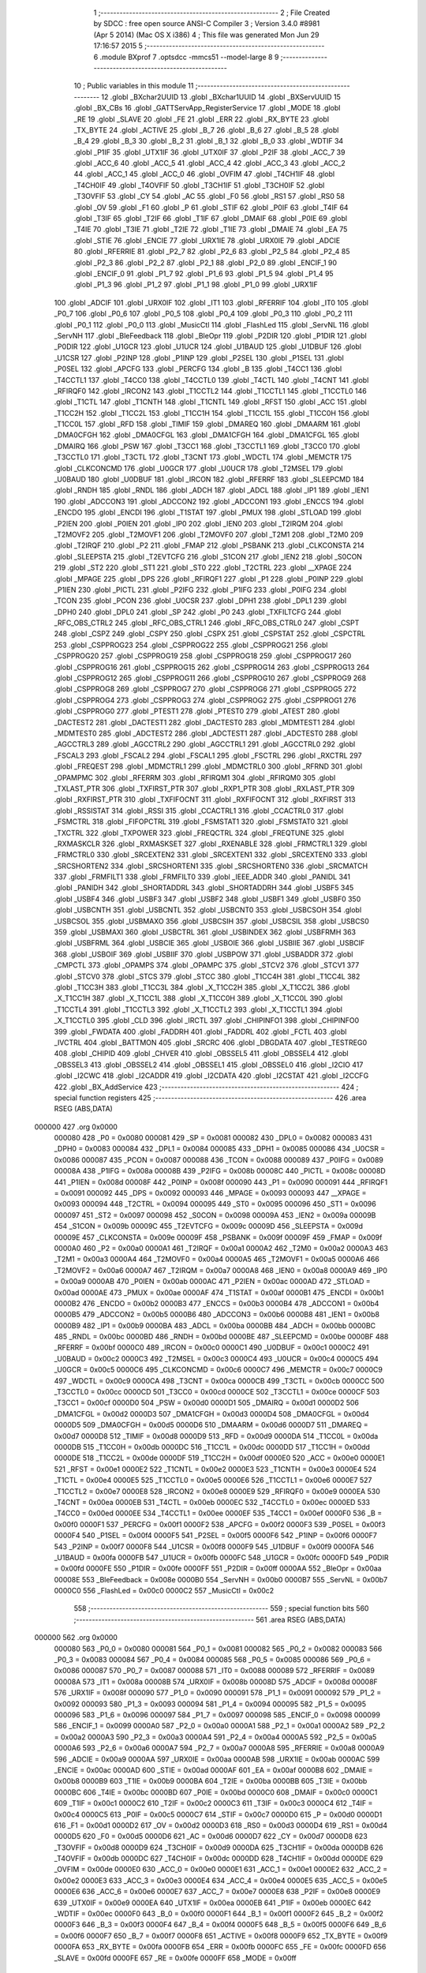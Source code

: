                                       1 ;--------------------------------------------------------
                                      2 ; File Created by SDCC : free open source ANSI-C Compiler
                                      3 ; Version 3.4.0 #8981 (Apr  5 2014) (Mac OS X i386)
                                      4 ; This file was generated Mon Jun 29 17:16:57 2015
                                      5 ;--------------------------------------------------------
                                      6 	.module BXprof
                                      7 	.optsdcc -mmcs51 --model-large
                                      8 	
                                      9 ;--------------------------------------------------------
                                     10 ; Public variables in this module
                                     11 ;--------------------------------------------------------
                                     12 	.globl _BXchar2UUID
                                     13 	.globl _BXchar1UUID
                                     14 	.globl _BXServUUID
                                     15 	.globl _BX_CBs
                                     16 	.globl _GATTServApp_RegisterService
                                     17 	.globl _MODE
                                     18 	.globl _RE
                                     19 	.globl _SLAVE
                                     20 	.globl _FE
                                     21 	.globl _ERR
                                     22 	.globl _RX_BYTE
                                     23 	.globl _TX_BYTE
                                     24 	.globl _ACTIVE
                                     25 	.globl _B_7
                                     26 	.globl _B_6
                                     27 	.globl _B_5
                                     28 	.globl _B_4
                                     29 	.globl _B_3
                                     30 	.globl _B_2
                                     31 	.globl _B_1
                                     32 	.globl _B_0
                                     33 	.globl _WDTIF
                                     34 	.globl _P1IF
                                     35 	.globl _UTX1IF
                                     36 	.globl _UTX0IF
                                     37 	.globl _P2IF
                                     38 	.globl _ACC_7
                                     39 	.globl _ACC_6
                                     40 	.globl _ACC_5
                                     41 	.globl _ACC_4
                                     42 	.globl _ACC_3
                                     43 	.globl _ACC_2
                                     44 	.globl _ACC_1
                                     45 	.globl _ACC_0
                                     46 	.globl _OVFIM
                                     47 	.globl _T4CH1IF
                                     48 	.globl _T4CH0IF
                                     49 	.globl _T4OVFIF
                                     50 	.globl _T3CH1IF
                                     51 	.globl _T3CH0IF
                                     52 	.globl _T3OVFIF
                                     53 	.globl _CY
                                     54 	.globl _AC
                                     55 	.globl _F0
                                     56 	.globl _RS1
                                     57 	.globl _RS0
                                     58 	.globl _OV
                                     59 	.globl _F1
                                     60 	.globl _P
                                     61 	.globl _STIF
                                     62 	.globl _P0IF
                                     63 	.globl _T4IF
                                     64 	.globl _T3IF
                                     65 	.globl _T2IF
                                     66 	.globl _T1IF
                                     67 	.globl _DMAIF
                                     68 	.globl _P0IE
                                     69 	.globl _T4IE
                                     70 	.globl _T3IE
                                     71 	.globl _T2IE
                                     72 	.globl _T1IE
                                     73 	.globl _DMAIE
                                     74 	.globl _EA
                                     75 	.globl _STIE
                                     76 	.globl _ENCIE
                                     77 	.globl _URX1IE
                                     78 	.globl _URX0IE
                                     79 	.globl _ADCIE
                                     80 	.globl _RFERRIE
                                     81 	.globl _P2_7
                                     82 	.globl _P2_6
                                     83 	.globl _P2_5
                                     84 	.globl _P2_4
                                     85 	.globl _P2_3
                                     86 	.globl _P2_2
                                     87 	.globl _P2_1
                                     88 	.globl _P2_0
                                     89 	.globl _ENCIF_1
                                     90 	.globl _ENCIF_0
                                     91 	.globl _P1_7
                                     92 	.globl _P1_6
                                     93 	.globl _P1_5
                                     94 	.globl _P1_4
                                     95 	.globl _P1_3
                                     96 	.globl _P1_2
                                     97 	.globl _P1_1
                                     98 	.globl _P1_0
                                     99 	.globl _URX1IF
                                    100 	.globl _ADCIF
                                    101 	.globl _URX0IF
                                    102 	.globl _IT1
                                    103 	.globl _RFERRIF
                                    104 	.globl _IT0
                                    105 	.globl _P0_7
                                    106 	.globl _P0_6
                                    107 	.globl _P0_5
                                    108 	.globl _P0_4
                                    109 	.globl _P0_3
                                    110 	.globl _P0_2
                                    111 	.globl _P0_1
                                    112 	.globl _P0_0
                                    113 	.globl _MusicCtl
                                    114 	.globl _FlashLed
                                    115 	.globl _ServNL
                                    116 	.globl _ServNH
                                    117 	.globl _BleFeedback
                                    118 	.globl _BleOpr
                                    119 	.globl _P2DIR
                                    120 	.globl _P1DIR
                                    121 	.globl _P0DIR
                                    122 	.globl _U1GCR
                                    123 	.globl _U1UCR
                                    124 	.globl _U1BAUD
                                    125 	.globl _U1DBUF
                                    126 	.globl _U1CSR
                                    127 	.globl _P2INP
                                    128 	.globl _P1INP
                                    129 	.globl _P2SEL
                                    130 	.globl _P1SEL
                                    131 	.globl _P0SEL
                                    132 	.globl _APCFG
                                    133 	.globl _PERCFG
                                    134 	.globl _B
                                    135 	.globl _T4CC1
                                    136 	.globl _T4CCTL1
                                    137 	.globl _T4CC0
                                    138 	.globl _T4CCTL0
                                    139 	.globl _T4CTL
                                    140 	.globl _T4CNT
                                    141 	.globl _RFIRQF0
                                    142 	.globl _IRCON2
                                    143 	.globl _T1CCTL2
                                    144 	.globl _T1CCTL1
                                    145 	.globl _T1CCTL0
                                    146 	.globl _T1CTL
                                    147 	.globl _T1CNTH
                                    148 	.globl _T1CNTL
                                    149 	.globl _RFST
                                    150 	.globl _ACC
                                    151 	.globl _T1CC2H
                                    152 	.globl _T1CC2L
                                    153 	.globl _T1CC1H
                                    154 	.globl _T1CC1L
                                    155 	.globl _T1CC0H
                                    156 	.globl _T1CC0L
                                    157 	.globl _RFD
                                    158 	.globl _TIMIF
                                    159 	.globl _DMAREQ
                                    160 	.globl _DMAARM
                                    161 	.globl _DMA0CFGH
                                    162 	.globl _DMA0CFGL
                                    163 	.globl _DMA1CFGH
                                    164 	.globl _DMA1CFGL
                                    165 	.globl _DMAIRQ
                                    166 	.globl _PSW
                                    167 	.globl _T3CC1
                                    168 	.globl _T3CCTL1
                                    169 	.globl _T3CC0
                                    170 	.globl _T3CCTL0
                                    171 	.globl _T3CTL
                                    172 	.globl _T3CNT
                                    173 	.globl _WDCTL
                                    174 	.globl _MEMCTR
                                    175 	.globl _CLKCONCMD
                                    176 	.globl _U0GCR
                                    177 	.globl _U0UCR
                                    178 	.globl _T2MSEL
                                    179 	.globl _U0BAUD
                                    180 	.globl _U0DBUF
                                    181 	.globl _IRCON
                                    182 	.globl _RFERRF
                                    183 	.globl _SLEEPCMD
                                    184 	.globl _RNDH
                                    185 	.globl _RNDL
                                    186 	.globl _ADCH
                                    187 	.globl _ADCL
                                    188 	.globl _IP1
                                    189 	.globl _IEN1
                                    190 	.globl _ADCCON3
                                    191 	.globl _ADCCON2
                                    192 	.globl _ADCCON1
                                    193 	.globl _ENCCS
                                    194 	.globl _ENCDO
                                    195 	.globl _ENCDI
                                    196 	.globl _T1STAT
                                    197 	.globl _PMUX
                                    198 	.globl _STLOAD
                                    199 	.globl _P2IEN
                                    200 	.globl _P0IEN
                                    201 	.globl _IP0
                                    202 	.globl _IEN0
                                    203 	.globl _T2IRQM
                                    204 	.globl _T2MOVF2
                                    205 	.globl _T2MOVF1
                                    206 	.globl _T2MOVF0
                                    207 	.globl _T2M1
                                    208 	.globl _T2M0
                                    209 	.globl _T2IRQF
                                    210 	.globl _P2
                                    211 	.globl _FMAP
                                    212 	.globl _PSBANK
                                    213 	.globl _CLKCONSTA
                                    214 	.globl _SLEEPSTA
                                    215 	.globl _T2EVTCFG
                                    216 	.globl _S1CON
                                    217 	.globl _IEN2
                                    218 	.globl _S0CON
                                    219 	.globl _ST2
                                    220 	.globl _ST1
                                    221 	.globl _ST0
                                    222 	.globl _T2CTRL
                                    223 	.globl __XPAGE
                                    224 	.globl _MPAGE
                                    225 	.globl _DPS
                                    226 	.globl _RFIRQF1
                                    227 	.globl _P1
                                    228 	.globl _P0INP
                                    229 	.globl _P1IEN
                                    230 	.globl _PICTL
                                    231 	.globl _P2IFG
                                    232 	.globl _P1IFG
                                    233 	.globl _P0IFG
                                    234 	.globl _TCON
                                    235 	.globl _PCON
                                    236 	.globl _U0CSR
                                    237 	.globl _DPH1
                                    238 	.globl _DPL1
                                    239 	.globl _DPH0
                                    240 	.globl _DPL0
                                    241 	.globl _SP
                                    242 	.globl _P0
                                    243 	.globl _TXFILTCFG
                                    244 	.globl _RFC_OBS_CTRL2
                                    245 	.globl _RFC_OBS_CTRL1
                                    246 	.globl _RFC_OBS_CTRL0
                                    247 	.globl _CSPT
                                    248 	.globl _CSPZ
                                    249 	.globl _CSPY
                                    250 	.globl _CSPX
                                    251 	.globl _CSPSTAT
                                    252 	.globl _CSPCTRL
                                    253 	.globl _CSPPROG23
                                    254 	.globl _CSPPROG22
                                    255 	.globl _CSPPROG21
                                    256 	.globl _CSPPROG20
                                    257 	.globl _CSPPROG19
                                    258 	.globl _CSPPROG18
                                    259 	.globl _CSPPROG17
                                    260 	.globl _CSPPROG16
                                    261 	.globl _CSPPROG15
                                    262 	.globl _CSPPROG14
                                    263 	.globl _CSPPROG13
                                    264 	.globl _CSPPROG12
                                    265 	.globl _CSPPROG11
                                    266 	.globl _CSPPROG10
                                    267 	.globl _CSPPROG9
                                    268 	.globl _CSPPROG8
                                    269 	.globl _CSPPROG7
                                    270 	.globl _CSPPROG6
                                    271 	.globl _CSPPROG5
                                    272 	.globl _CSPPROG4
                                    273 	.globl _CSPPROG3
                                    274 	.globl _CSPPROG2
                                    275 	.globl _CSPPROG1
                                    276 	.globl _CSPPROG0
                                    277 	.globl _PTEST1
                                    278 	.globl _PTEST0
                                    279 	.globl _ATEST
                                    280 	.globl _DACTEST2
                                    281 	.globl _DACTEST1
                                    282 	.globl _DACTEST0
                                    283 	.globl _MDMTEST1
                                    284 	.globl _MDMTEST0
                                    285 	.globl _ADCTEST2
                                    286 	.globl _ADCTEST1
                                    287 	.globl _ADCTEST0
                                    288 	.globl _AGCCTRL3
                                    289 	.globl _AGCCTRL2
                                    290 	.globl _AGCCTRL1
                                    291 	.globl _AGCCTRL0
                                    292 	.globl _FSCAL3
                                    293 	.globl _FSCAL2
                                    294 	.globl _FSCAL1
                                    295 	.globl _FSCTRL
                                    296 	.globl _RXCTRL
                                    297 	.globl _FREQEST
                                    298 	.globl _MDMCTRL1
                                    299 	.globl _MDMCTRL0
                                    300 	.globl _RFRND
                                    301 	.globl _OPAMPMC
                                    302 	.globl _RFERRM
                                    303 	.globl _RFIRQM1
                                    304 	.globl _RFIRQM0
                                    305 	.globl _TXLAST_PTR
                                    306 	.globl _TXFIRST_PTR
                                    307 	.globl _RXP1_PTR
                                    308 	.globl _RXLAST_PTR
                                    309 	.globl _RXFIRST_PTR
                                    310 	.globl _TXFIFOCNT
                                    311 	.globl _RXFIFOCNT
                                    312 	.globl _RXFIRST
                                    313 	.globl _RSSISTAT
                                    314 	.globl _RSSI
                                    315 	.globl _CCACTRL1
                                    316 	.globl _CCACTRL0
                                    317 	.globl _FSMCTRL
                                    318 	.globl _FIFOPCTRL
                                    319 	.globl _FSMSTAT1
                                    320 	.globl _FSMSTAT0
                                    321 	.globl _TXCTRL
                                    322 	.globl _TXPOWER
                                    323 	.globl _FREQCTRL
                                    324 	.globl _FREQTUNE
                                    325 	.globl _RXMASKCLR
                                    326 	.globl _RXMASKSET
                                    327 	.globl _RXENABLE
                                    328 	.globl _FRMCTRL1
                                    329 	.globl _FRMCTRL0
                                    330 	.globl _SRCEXTEN2
                                    331 	.globl _SRCEXTEN1
                                    332 	.globl _SRCEXTEN0
                                    333 	.globl _SRCSHORTEN2
                                    334 	.globl _SRCSHORTEN1
                                    335 	.globl _SRCSHORTEN0
                                    336 	.globl _SRCMATCH
                                    337 	.globl _FRMFILT1
                                    338 	.globl _FRMFILT0
                                    339 	.globl _IEEE_ADDR
                                    340 	.globl _PANIDL
                                    341 	.globl _PANIDH
                                    342 	.globl _SHORTADDRL
                                    343 	.globl _SHORTADDRH
                                    344 	.globl _USBF5
                                    345 	.globl _USBF4
                                    346 	.globl _USBF3
                                    347 	.globl _USBF2
                                    348 	.globl _USBF1
                                    349 	.globl _USBF0
                                    350 	.globl _USBCNTH
                                    351 	.globl _USBCNTL
                                    352 	.globl _USBCNT0
                                    353 	.globl _USBCSOH
                                    354 	.globl _USBCSOL
                                    355 	.globl _USBMAXO
                                    356 	.globl _USBCSIH
                                    357 	.globl _USBCSIL
                                    358 	.globl _USBCS0
                                    359 	.globl _USBMAXI
                                    360 	.globl _USBCTRL
                                    361 	.globl _USBINDEX
                                    362 	.globl _USBFRMH
                                    363 	.globl _USBFRML
                                    364 	.globl _USBCIE
                                    365 	.globl _USBOIE
                                    366 	.globl _USBIIE
                                    367 	.globl _USBCIF
                                    368 	.globl _USBOIF
                                    369 	.globl _USBIIF
                                    370 	.globl _USBPOW
                                    371 	.globl _USBADDR
                                    372 	.globl _CMPCTL
                                    373 	.globl _OPAMPS
                                    374 	.globl _OPAMPC
                                    375 	.globl _STCV2
                                    376 	.globl _STCV1
                                    377 	.globl _STCV0
                                    378 	.globl _STCS
                                    379 	.globl _STCC
                                    380 	.globl _T1CC4H
                                    381 	.globl _T1CC4L
                                    382 	.globl _T1CC3H
                                    383 	.globl _T1CC3L
                                    384 	.globl _X_T1CC2H
                                    385 	.globl _X_T1CC2L
                                    386 	.globl _X_T1CC1H
                                    387 	.globl _X_T1CC1L
                                    388 	.globl _X_T1CC0H
                                    389 	.globl _X_T1CC0L
                                    390 	.globl _T1CCTL4
                                    391 	.globl _T1CCTL3
                                    392 	.globl _X_T1CCTL2
                                    393 	.globl _X_T1CCTL1
                                    394 	.globl _X_T1CCTL0
                                    395 	.globl _CLD
                                    396 	.globl _IRCTL
                                    397 	.globl _CHIPINFO1
                                    398 	.globl _CHIPINFO0
                                    399 	.globl _FWDATA
                                    400 	.globl _FADDRH
                                    401 	.globl _FADDRL
                                    402 	.globl _FCTL
                                    403 	.globl _IVCTRL
                                    404 	.globl _BATTMON
                                    405 	.globl _SRCRC
                                    406 	.globl _DBGDATA
                                    407 	.globl _TESTREG0
                                    408 	.globl _CHIPID
                                    409 	.globl _CHVER
                                    410 	.globl _OBSSEL5
                                    411 	.globl _OBSSEL4
                                    412 	.globl _OBSSEL3
                                    413 	.globl _OBSSEL2
                                    414 	.globl _OBSSEL1
                                    415 	.globl _OBSSEL0
                                    416 	.globl _I2CIO
                                    417 	.globl _I2CWC
                                    418 	.globl _I2CADDR
                                    419 	.globl _I2CDATA
                                    420 	.globl _I2CSTAT
                                    421 	.globl _I2CCFG
                                    422 	.globl _BX_AddService
                                    423 ;--------------------------------------------------------
                                    424 ; special function registers
                                    425 ;--------------------------------------------------------
                                    426 	.area RSEG    (ABS,DATA)
      000000                        427 	.org 0x0000
                           000080   428 _P0	=	0x0080
                           000081   429 _SP	=	0x0081
                           000082   430 _DPL0	=	0x0082
                           000083   431 _DPH0	=	0x0083
                           000084   432 _DPL1	=	0x0084
                           000085   433 _DPH1	=	0x0085
                           000086   434 _U0CSR	=	0x0086
                           000087   435 _PCON	=	0x0087
                           000088   436 _TCON	=	0x0088
                           000089   437 _P0IFG	=	0x0089
                           00008A   438 _P1IFG	=	0x008a
                           00008B   439 _P2IFG	=	0x008b
                           00008C   440 _PICTL	=	0x008c
                           00008D   441 _P1IEN	=	0x008d
                           00008F   442 _P0INP	=	0x008f
                           000090   443 _P1	=	0x0090
                           000091   444 _RFIRQF1	=	0x0091
                           000092   445 _DPS	=	0x0092
                           000093   446 _MPAGE	=	0x0093
                           000093   447 __XPAGE	=	0x0093
                           000094   448 _T2CTRL	=	0x0094
                           000095   449 _ST0	=	0x0095
                           000096   450 _ST1	=	0x0096
                           000097   451 _ST2	=	0x0097
                           000098   452 _S0CON	=	0x0098
                           00009A   453 _IEN2	=	0x009a
                           00009B   454 _S1CON	=	0x009b
                           00009C   455 _T2EVTCFG	=	0x009c
                           00009D   456 _SLEEPSTA	=	0x009d
                           00009E   457 _CLKCONSTA	=	0x009e
                           00009F   458 _PSBANK	=	0x009f
                           00009F   459 _FMAP	=	0x009f
                           0000A0   460 _P2	=	0x00a0
                           0000A1   461 _T2IRQF	=	0x00a1
                           0000A2   462 _T2M0	=	0x00a2
                           0000A3   463 _T2M1	=	0x00a3
                           0000A4   464 _T2MOVF0	=	0x00a4
                           0000A5   465 _T2MOVF1	=	0x00a5
                           0000A6   466 _T2MOVF2	=	0x00a6
                           0000A7   467 _T2IRQM	=	0x00a7
                           0000A8   468 _IEN0	=	0x00a8
                           0000A9   469 _IP0	=	0x00a9
                           0000AB   470 _P0IEN	=	0x00ab
                           0000AC   471 _P2IEN	=	0x00ac
                           0000AD   472 _STLOAD	=	0x00ad
                           0000AE   473 _PMUX	=	0x00ae
                           0000AF   474 _T1STAT	=	0x00af
                           0000B1   475 _ENCDI	=	0x00b1
                           0000B2   476 _ENCDO	=	0x00b2
                           0000B3   477 _ENCCS	=	0x00b3
                           0000B4   478 _ADCCON1	=	0x00b4
                           0000B5   479 _ADCCON2	=	0x00b5
                           0000B6   480 _ADCCON3	=	0x00b6
                           0000B8   481 _IEN1	=	0x00b8
                           0000B9   482 _IP1	=	0x00b9
                           0000BA   483 _ADCL	=	0x00ba
                           0000BB   484 _ADCH	=	0x00bb
                           0000BC   485 _RNDL	=	0x00bc
                           0000BD   486 _RNDH	=	0x00bd
                           0000BE   487 _SLEEPCMD	=	0x00be
                           0000BF   488 _RFERRF	=	0x00bf
                           0000C0   489 _IRCON	=	0x00c0
                           0000C1   490 _U0DBUF	=	0x00c1
                           0000C2   491 _U0BAUD	=	0x00c2
                           0000C3   492 _T2MSEL	=	0x00c3
                           0000C4   493 _U0UCR	=	0x00c4
                           0000C5   494 _U0GCR	=	0x00c5
                           0000C6   495 _CLKCONCMD	=	0x00c6
                           0000C7   496 _MEMCTR	=	0x00c7
                           0000C9   497 _WDCTL	=	0x00c9
                           0000CA   498 _T3CNT	=	0x00ca
                           0000CB   499 _T3CTL	=	0x00cb
                           0000CC   500 _T3CCTL0	=	0x00cc
                           0000CD   501 _T3CC0	=	0x00cd
                           0000CE   502 _T3CCTL1	=	0x00ce
                           0000CF   503 _T3CC1	=	0x00cf
                           0000D0   504 _PSW	=	0x00d0
                           0000D1   505 _DMAIRQ	=	0x00d1
                           0000D2   506 _DMA1CFGL	=	0x00d2
                           0000D3   507 _DMA1CFGH	=	0x00d3
                           0000D4   508 _DMA0CFGL	=	0x00d4
                           0000D5   509 _DMA0CFGH	=	0x00d5
                           0000D6   510 _DMAARM	=	0x00d6
                           0000D7   511 _DMAREQ	=	0x00d7
                           0000D8   512 _TIMIF	=	0x00d8
                           0000D9   513 _RFD	=	0x00d9
                           0000DA   514 _T1CC0L	=	0x00da
                           0000DB   515 _T1CC0H	=	0x00db
                           0000DC   516 _T1CC1L	=	0x00dc
                           0000DD   517 _T1CC1H	=	0x00dd
                           0000DE   518 _T1CC2L	=	0x00de
                           0000DF   519 _T1CC2H	=	0x00df
                           0000E0   520 _ACC	=	0x00e0
                           0000E1   521 _RFST	=	0x00e1
                           0000E2   522 _T1CNTL	=	0x00e2
                           0000E3   523 _T1CNTH	=	0x00e3
                           0000E4   524 _T1CTL	=	0x00e4
                           0000E5   525 _T1CCTL0	=	0x00e5
                           0000E6   526 _T1CCTL1	=	0x00e6
                           0000E7   527 _T1CCTL2	=	0x00e7
                           0000E8   528 _IRCON2	=	0x00e8
                           0000E9   529 _RFIRQF0	=	0x00e9
                           0000EA   530 _T4CNT	=	0x00ea
                           0000EB   531 _T4CTL	=	0x00eb
                           0000EC   532 _T4CCTL0	=	0x00ec
                           0000ED   533 _T4CC0	=	0x00ed
                           0000EE   534 _T4CCTL1	=	0x00ee
                           0000EF   535 _T4CC1	=	0x00ef
                           0000F0   536 _B	=	0x00f0
                           0000F1   537 _PERCFG	=	0x00f1
                           0000F2   538 _APCFG	=	0x00f2
                           0000F3   539 _P0SEL	=	0x00f3
                           0000F4   540 _P1SEL	=	0x00f4
                           0000F5   541 _P2SEL	=	0x00f5
                           0000F6   542 _P1INP	=	0x00f6
                           0000F7   543 _P2INP	=	0x00f7
                           0000F8   544 _U1CSR	=	0x00f8
                           0000F9   545 _U1DBUF	=	0x00f9
                           0000FA   546 _U1BAUD	=	0x00fa
                           0000FB   547 _U1UCR	=	0x00fb
                           0000FC   548 _U1GCR	=	0x00fc
                           0000FD   549 _P0DIR	=	0x00fd
                           0000FE   550 _P1DIR	=	0x00fe
                           0000FF   551 _P2DIR	=	0x00ff
                           0000AA   552 _BleOpr	=	0x00aa
                           00008E   553 _BleFeedback	=	0x008e
                           0000B0   554 _ServNH	=	0x00b0
                           0000B7   555 _ServNL	=	0x00b7
                           0000C0   556 _FlashLed	=	0x00c0
                           0000C2   557 _MusicCtl	=	0x00c2
                                    558 ;--------------------------------------------------------
                                    559 ; special function bits
                                    560 ;--------------------------------------------------------
                                    561 	.area RSEG    (ABS,DATA)
      000000                        562 	.org 0x0000
                           000080   563 _P0_0	=	0x0080
                           000081   564 _P0_1	=	0x0081
                           000082   565 _P0_2	=	0x0082
                           000083   566 _P0_3	=	0x0083
                           000084   567 _P0_4	=	0x0084
                           000085   568 _P0_5	=	0x0085
                           000086   569 _P0_6	=	0x0086
                           000087   570 _P0_7	=	0x0087
                           000088   571 _IT0	=	0x0088
                           000089   572 _RFERRIF	=	0x0089
                           00008A   573 _IT1	=	0x008a
                           00008B   574 _URX0IF	=	0x008b
                           00008D   575 _ADCIF	=	0x008d
                           00008F   576 _URX1IF	=	0x008f
                           000090   577 _P1_0	=	0x0090
                           000091   578 _P1_1	=	0x0091
                           000092   579 _P1_2	=	0x0092
                           000093   580 _P1_3	=	0x0093
                           000094   581 _P1_4	=	0x0094
                           000095   582 _P1_5	=	0x0095
                           000096   583 _P1_6	=	0x0096
                           000097   584 _P1_7	=	0x0097
                           000098   585 _ENCIF_0	=	0x0098
                           000099   586 _ENCIF_1	=	0x0099
                           0000A0   587 _P2_0	=	0x00a0
                           0000A1   588 _P2_1	=	0x00a1
                           0000A2   589 _P2_2	=	0x00a2
                           0000A3   590 _P2_3	=	0x00a3
                           0000A4   591 _P2_4	=	0x00a4
                           0000A5   592 _P2_5	=	0x00a5
                           0000A6   593 _P2_6	=	0x00a6
                           0000A7   594 _P2_7	=	0x00a7
                           0000A8   595 _RFERRIE	=	0x00a8
                           0000A9   596 _ADCIE	=	0x00a9
                           0000AA   597 _URX0IE	=	0x00aa
                           0000AB   598 _URX1IE	=	0x00ab
                           0000AC   599 _ENCIE	=	0x00ac
                           0000AD   600 _STIE	=	0x00ad
                           0000AF   601 _EA	=	0x00af
                           0000B8   602 _DMAIE	=	0x00b8
                           0000B9   603 _T1IE	=	0x00b9
                           0000BA   604 _T2IE	=	0x00ba
                           0000BB   605 _T3IE	=	0x00bb
                           0000BC   606 _T4IE	=	0x00bc
                           0000BD   607 _P0IE	=	0x00bd
                           0000C0   608 _DMAIF	=	0x00c0
                           0000C1   609 _T1IF	=	0x00c1
                           0000C2   610 _T2IF	=	0x00c2
                           0000C3   611 _T3IF	=	0x00c3
                           0000C4   612 _T4IF	=	0x00c4
                           0000C5   613 _P0IF	=	0x00c5
                           0000C7   614 _STIF	=	0x00c7
                           0000D0   615 _P	=	0x00d0
                           0000D1   616 _F1	=	0x00d1
                           0000D2   617 _OV	=	0x00d2
                           0000D3   618 _RS0	=	0x00d3
                           0000D4   619 _RS1	=	0x00d4
                           0000D5   620 _F0	=	0x00d5
                           0000D6   621 _AC	=	0x00d6
                           0000D7   622 _CY	=	0x00d7
                           0000D8   623 _T3OVFIF	=	0x00d8
                           0000D9   624 _T3CH0IF	=	0x00d9
                           0000DA   625 _T3CH1IF	=	0x00da
                           0000DB   626 _T4OVFIF	=	0x00db
                           0000DC   627 _T4CH0IF	=	0x00dc
                           0000DD   628 _T4CH1IF	=	0x00dd
                           0000DE   629 _OVFIM	=	0x00de
                           0000E0   630 _ACC_0	=	0x00e0
                           0000E1   631 _ACC_1	=	0x00e1
                           0000E2   632 _ACC_2	=	0x00e2
                           0000E3   633 _ACC_3	=	0x00e3
                           0000E4   634 _ACC_4	=	0x00e4
                           0000E5   635 _ACC_5	=	0x00e5
                           0000E6   636 _ACC_6	=	0x00e6
                           0000E7   637 _ACC_7	=	0x00e7
                           0000E8   638 _P2IF	=	0x00e8
                           0000E9   639 _UTX0IF	=	0x00e9
                           0000EA   640 _UTX1IF	=	0x00ea
                           0000EB   641 _P1IF	=	0x00eb
                           0000EC   642 _WDTIF	=	0x00ec
                           0000F0   643 _B_0	=	0x00f0
                           0000F1   644 _B_1	=	0x00f1
                           0000F2   645 _B_2	=	0x00f2
                           0000F3   646 _B_3	=	0x00f3
                           0000F4   647 _B_4	=	0x00f4
                           0000F5   648 _B_5	=	0x00f5
                           0000F6   649 _B_6	=	0x00f6
                           0000F7   650 _B_7	=	0x00f7
                           0000F8   651 _ACTIVE	=	0x00f8
                           0000F9   652 _TX_BYTE	=	0x00f9
                           0000FA   653 _RX_BYTE	=	0x00fa
                           0000FB   654 _ERR	=	0x00fb
                           0000FC   655 _FE	=	0x00fc
                           0000FD   656 _SLAVE	=	0x00fd
                           0000FE   657 _RE	=	0x00fe
                           0000FF   658 _MODE	=	0x00ff
                                    659 ;--------------------------------------------------------
                                    660 ; overlayable register banks
                                    661 ;--------------------------------------------------------
                                    662 	.area REG_BANK_0	(REL,OVR,DATA)
      000000                        663 	.ds 8
                                    664 ;--------------------------------------------------------
                                    665 ; internal ram data
                                    666 ;--------------------------------------------------------
                                    667 	.area DSEG    (DATA)
                                    668 ;--------------------------------------------------------
                                    669 ; overlayable items in internal ram 
                                    670 ;--------------------------------------------------------
                                    671 ;--------------------------------------------------------
                                    672 ; indirectly addressable internal ram data
                                    673 ;--------------------------------------------------------
                                    674 	.area ISEG    (DATA)
                                    675 ;--------------------------------------------------------
                                    676 ; absolute internal ram data
                                    677 ;--------------------------------------------------------
                                    678 	.area IABS    (ABS,DATA)
                                    679 	.area IABS    (ABS,DATA)
                                    680 ;--------------------------------------------------------
                                    681 ; bit data
                                    682 ;--------------------------------------------------------
                                    683 	.area BSEG    (BIT)
                                    684 ;--------------------------------------------------------
                                    685 ; paged external ram data
                                    686 ;--------------------------------------------------------
                                    687 	.area PSEG    (PAG,XDATA)
                                    688 ;--------------------------------------------------------
                                    689 ; external ram data
                                    690 ;--------------------------------------------------------
                                    691 	.area XSEG    (XDATA)
                           006230   692 _I2CCFG	=	0x6230
                           006231   693 _I2CSTAT	=	0x6231
                           006232   694 _I2CDATA	=	0x6232
                           006233   695 _I2CADDR	=	0x6233
                           006234   696 _I2CWC	=	0x6234
                           006235   697 _I2CIO	=	0x6235
                           006243   698 _OBSSEL0	=	0x6243
                           006244   699 _OBSSEL1	=	0x6244
                           006245   700 _OBSSEL2	=	0x6245
                           006246   701 _OBSSEL3	=	0x6246
                           006247   702 _OBSSEL4	=	0x6247
                           006248   703 _OBSSEL5	=	0x6248
                           006249   704 _CHVER	=	0x6249
                           00624A   705 _CHIPID	=	0x624a
                           00624B   706 _TESTREG0	=	0x624b
                           006260   707 _DBGDATA	=	0x6260
                           006262   708 _SRCRC	=	0x6262
                           006264   709 _BATTMON	=	0x6264
                           006265   710 _IVCTRL	=	0x6265
                           006270   711 _FCTL	=	0x6270
                           006271   712 _FADDRL	=	0x6271
                           006272   713 _FADDRH	=	0x6272
                           006273   714 _FWDATA	=	0x6273
                           006276   715 _CHIPINFO0	=	0x6276
                           006277   716 _CHIPINFO1	=	0x6277
                           006281   717 _IRCTL	=	0x6281
                           006290   718 _CLD	=	0x6290
                           0062A0   719 _X_T1CCTL0	=	0x62a0
                           0062A1   720 _X_T1CCTL1	=	0x62a1
                           0062A2   721 _X_T1CCTL2	=	0x62a2
                           0062A3   722 _T1CCTL3	=	0x62a3
                           0062A4   723 _T1CCTL4	=	0x62a4
                           0062A6   724 _X_T1CC0L	=	0x62a6
                           0062A7   725 _X_T1CC0H	=	0x62a7
                           0062A8   726 _X_T1CC1L	=	0x62a8
                           0062A9   727 _X_T1CC1H	=	0x62a9
                           0062AA   728 _X_T1CC2L	=	0x62aa
                           0062AB   729 _X_T1CC2H	=	0x62ab
                           0062AC   730 _T1CC3L	=	0x62ac
                           0062AD   731 _T1CC3H	=	0x62ad
                           0062AE   732 _T1CC4L	=	0x62ae
                           0062AF   733 _T1CC4H	=	0x62af
                           0062B0   734 _STCC	=	0x62b0
                           0062B1   735 _STCS	=	0x62b1
                           0062B2   736 _STCV0	=	0x62b2
                           0062B3   737 _STCV1	=	0x62b3
                           0062B4   738 _STCV2	=	0x62b4
                           0062C0   739 _OPAMPC	=	0x62c0
                           0062C1   740 _OPAMPS	=	0x62c1
                           0062D0   741 _CMPCTL	=	0x62d0
                           006200   742 _USBADDR	=	0x6200
                           006201   743 _USBPOW	=	0x6201
                           006202   744 _USBIIF	=	0x6202
                           006204   745 _USBOIF	=	0x6204
                           006206   746 _USBCIF	=	0x6206
                           006207   747 _USBIIE	=	0x6207
                           006209   748 _USBOIE	=	0x6209
                           00620B   749 _USBCIE	=	0x620b
                           00620C   750 _USBFRML	=	0x620c
                           00620D   751 _USBFRMH	=	0x620d
                           00620E   752 _USBINDEX	=	0x620e
                           00620F   753 _USBCTRL	=	0x620f
                           006210   754 _USBMAXI	=	0x6210
                           006211   755 _USBCS0	=	0x6211
                           006211   756 _USBCSIL	=	0x6211
                           006212   757 _USBCSIH	=	0x6212
                           006213   758 _USBMAXO	=	0x6213
                           006214   759 _USBCSOL	=	0x6214
                           006215   760 _USBCSOH	=	0x6215
                           006216   761 _USBCNT0	=	0x6216
                           006216   762 _USBCNTL	=	0x6216
                           006217   763 _USBCNTH	=	0x6217
                           006220   764 _USBF0	=	0x6220
                           006222   765 _USBF1	=	0x6222
                           006224   766 _USBF2	=	0x6224
                           006226   767 _USBF3	=	0x6226
                           006228   768 _USBF4	=	0x6228
                           00622A   769 _USBF5	=	0x622a
                           006174   770 _SHORTADDRH	=	0x6174
                           006175   771 _SHORTADDRL	=	0x6175
                           006172   772 _PANIDH	=	0x6172
                           006173   773 _PANIDL	=	0x6173
                           00616A   774 _IEEE_ADDR	=	0x616a
                           006180   775 _FRMFILT0	=	0x6180
                           006181   776 _FRMFILT1	=	0x6181
                           006182   777 _SRCMATCH	=	0x6182
                           006183   778 _SRCSHORTEN0	=	0x6183
                           006184   779 _SRCSHORTEN1	=	0x6184
                           006185   780 _SRCSHORTEN2	=	0x6185
                           006186   781 _SRCEXTEN0	=	0x6186
                           006187   782 _SRCEXTEN1	=	0x6187
                           006188   783 _SRCEXTEN2	=	0x6188
                           006189   784 _FRMCTRL0	=	0x6189
                           00618A   785 _FRMCTRL1	=	0x618a
                           00618B   786 _RXENABLE	=	0x618b
                           00618C   787 _RXMASKSET	=	0x618c
                           00618D   788 _RXMASKCLR	=	0x618d
                           00618E   789 _FREQTUNE	=	0x618e
                           00618F   790 _FREQCTRL	=	0x618f
                           006190   791 _TXPOWER	=	0x6190
                           006191   792 _TXCTRL	=	0x6191
                           006192   793 _FSMSTAT0	=	0x6192
                           006193   794 _FSMSTAT1	=	0x6193
                           006194   795 _FIFOPCTRL	=	0x6194
                           006195   796 _FSMCTRL	=	0x6195
                           006196   797 _CCACTRL0	=	0x6196
                           006197   798 _CCACTRL1	=	0x6197
                           006198   799 _RSSI	=	0x6198
                           006199   800 _RSSISTAT	=	0x6199
                           00619A   801 _RXFIRST	=	0x619a
                           00619B   802 _RXFIFOCNT	=	0x619b
                           00619C   803 _TXFIFOCNT	=	0x619c
                           00619D   804 _RXFIRST_PTR	=	0x619d
                           00619E   805 _RXLAST_PTR	=	0x619e
                           00619F   806 _RXP1_PTR	=	0x619f
                           0061A1   807 _TXFIRST_PTR	=	0x61a1
                           0061A2   808 _TXLAST_PTR	=	0x61a2
                           0061A3   809 _RFIRQM0	=	0x61a3
                           0061A4   810 _RFIRQM1	=	0x61a4
                           0061A5   811 _RFERRM	=	0x61a5
                           0061A6   812 _OPAMPMC	=	0x61a6
                           0061A7   813 _RFRND	=	0x61a7
                           0061A8   814 _MDMCTRL0	=	0x61a8
                           0061A9   815 _MDMCTRL1	=	0x61a9
                           0061AA   816 _FREQEST	=	0x61aa
                           0061AB   817 _RXCTRL	=	0x61ab
                           0061AC   818 _FSCTRL	=	0x61ac
                           0061AE   819 _FSCAL1	=	0x61ae
                           0061AF   820 _FSCAL2	=	0x61af
                           0061B0   821 _FSCAL3	=	0x61b0
                           0061B1   822 _AGCCTRL0	=	0x61b1
                           0061B2   823 _AGCCTRL1	=	0x61b2
                           0061B3   824 _AGCCTRL2	=	0x61b3
                           0061B4   825 _AGCCTRL3	=	0x61b4
                           0061B5   826 _ADCTEST0	=	0x61b5
                           0061B6   827 _ADCTEST1	=	0x61b6
                           0061B7   828 _ADCTEST2	=	0x61b7
                           0061B8   829 _MDMTEST0	=	0x61b8
                           0061B9   830 _MDMTEST1	=	0x61b9
                           0061BA   831 _DACTEST0	=	0x61ba
                           0061BB   832 _DACTEST1	=	0x61bb
                           0061BC   833 _DACTEST2	=	0x61bc
                           0061BD   834 _ATEST	=	0x61bd
                           0061BE   835 _PTEST0	=	0x61be
                           0061BF   836 _PTEST1	=	0x61bf
                           0061C0   837 _CSPPROG0	=	0x61c0
                           0061C1   838 _CSPPROG1	=	0x61c1
                           0061C2   839 _CSPPROG2	=	0x61c2
                           0061C3   840 _CSPPROG3	=	0x61c3
                           0061C4   841 _CSPPROG4	=	0x61c4
                           0061C5   842 _CSPPROG5	=	0x61c5
                           0061C6   843 _CSPPROG6	=	0x61c6
                           0061C7   844 _CSPPROG7	=	0x61c7
                           0061C8   845 _CSPPROG8	=	0x61c8
                           0061C9   846 _CSPPROG9	=	0x61c9
                           0061CA   847 _CSPPROG10	=	0x61ca
                           0061CB   848 _CSPPROG11	=	0x61cb
                           0061CC   849 _CSPPROG12	=	0x61cc
                           0061CD   850 _CSPPROG13	=	0x61cd
                           0061CE   851 _CSPPROG14	=	0x61ce
                           0061CF   852 _CSPPROG15	=	0x61cf
                           0061D0   853 _CSPPROG16	=	0x61d0
                           0061D1   854 _CSPPROG17	=	0x61d1
                           0061D2   855 _CSPPROG18	=	0x61d2
                           0061D3   856 _CSPPROG19	=	0x61d3
                           0061D4   857 _CSPPROG20	=	0x61d4
                           0061D5   858 _CSPPROG21	=	0x61d5
                           0061D6   859 _CSPPROG22	=	0x61d6
                           0061D7   860 _CSPPROG23	=	0x61d7
                           0061E0   861 _CSPCTRL	=	0x61e0
                           0061E1   862 _CSPSTAT	=	0x61e1
                           0061E2   863 _CSPX	=	0x61e2
                           0061E3   864 _CSPY	=	0x61e3
                           0061E4   865 _CSPZ	=	0x61e4
                           0061E5   866 _CSPT	=	0x61e5
                           0061EB   867 _RFC_OBS_CTRL0	=	0x61eb
                           0061EC   868 _RFC_OBS_CTRL1	=	0x61ec
                           0061ED   869 _RFC_OBS_CTRL2	=	0x61ed
                           0061FA   870 _TXFILTCFG	=	0x61fa
      001172                        871 _BXChar1Props:
      001172                        872 	.ds 1
      001173                        873 _BXChar1:
      001173                        874 	.ds 1
      001174                        875 _BXChar1UserDesp:
      001174                        876 	.ds 17
      001185                        877 _BXChar2Props:
      001185                        878 	.ds 1
      001186                        879 _BXChar2:
      001186                        880 	.ds 1
      001187                        881 _BXChar2UserDesp:
      001187                        882 	.ds 17
      001198                        883 _BX_Tbl:
      001198                        884 	.ds 50
      0011CA                        885 _BX_AddService_services_1_297:
      0011CA                        886 	.ds 4
      0011CE                        887 _BX_AddService_status_1_298:
      0011CE                        888 	.ds 1
                                    889 ;--------------------------------------------------------
                                    890 ; absolute external ram data
                                    891 ;--------------------------------------------------------
                                    892 	.area XABS    (ABS,XDATA)
                                    893 ;--------------------------------------------------------
                                    894 ; external initialized ram data
                                    895 ;--------------------------------------------------------
                                    896 	.area HOME    (CODE)
                                    897 	.area GSINIT0 (CODE)
                                    898 	.area GSINIT1 (CODE)
                                    899 	.area GSINIT2 (CODE)
                                    900 	.area GSINIT3 (CODE)
                                    901 	.area GSINIT4 (CODE)
                                    902 	.area GSINIT5 (CODE)
                                    903 	.area GSINIT  (CODE)
                                    904 	.area GSFINAL (CODE)
                                    905 	.area CSEG    (CODE)
                                    906 ;--------------------------------------------------------
                                    907 ; global & static initialisations
                                    908 ;--------------------------------------------------------
                                    909 	.area HOME    (CODE)
                                    910 	.area GSINIT  (CODE)
                                    911 	.area GSFINAL (CODE)
                                    912 	.area GSINIT  (CODE)
                                    913 ;	../fake_ble_stack/Profiles/BXprofile/BXprof.c:78: static uint8 BXChar1Props = GATT_PROP_READ | GATT_PROP_WRITE;
      0001E0 90 11 72         [24]  914 	mov	dptr,#_BXChar1Props
      0001E3 74 0A            [12]  915 	mov	a,#0x0A
      0001E5 F0               [24]  916 	movx	@dptr,a
                                    917 ;	../fake_ble_stack/Profiles/BXprofile/BXprof.c:80: static uint8 BXChar1 = 0x00;
      0001E6 90 11 73         [24]  918 	mov	dptr,#_BXChar1
      0001E9 74 00            [12]  919 	mov	a,#0x00
      0001EB F0               [24]  920 	movx	@dptr,a
                                    921 ;	../fake_ble_stack/Profiles/BXprofile/BXprof.c:82: static uint8 BXChar1UserDesp[17] = "Characteristic 1\0";
      0001EC 90 11 74         [24]  922 	mov	dptr,#_BXChar1UserDesp
      0001EF 74 43            [12]  923 	mov	a,#0x43
      0001F1 F0               [24]  924 	movx	@dptr,a
      0001F2 90 11 75         [24]  925 	mov	dptr,#(_BXChar1UserDesp + 0x0001)
      0001F5 74 68            [12]  926 	mov	a,#0x68
      0001F7 F0               [24]  927 	movx	@dptr,a
      0001F8 90 11 76         [24]  928 	mov	dptr,#(_BXChar1UserDesp + 0x0002)
      0001FB 74 61            [12]  929 	mov	a,#0x61
      0001FD F0               [24]  930 	movx	@dptr,a
      0001FE 90 11 77         [24]  931 	mov	dptr,#(_BXChar1UserDesp + 0x0003)
      000201 74 72            [12]  932 	mov	a,#0x72
      000203 F0               [24]  933 	movx	@dptr,a
      000204 90 11 78         [24]  934 	mov	dptr,#(_BXChar1UserDesp + 0x0004)
      000207 74 61            [12]  935 	mov	a,#0x61
      000209 F0               [24]  936 	movx	@dptr,a
      00020A 90 11 79         [24]  937 	mov	dptr,#(_BXChar1UserDesp + 0x0005)
      00020D 74 63            [12]  938 	mov	a,#0x63
      00020F F0               [24]  939 	movx	@dptr,a
      000210 90 11 7A         [24]  940 	mov	dptr,#(_BXChar1UserDesp + 0x0006)
      000213 74 74            [12]  941 	mov	a,#0x74
      000215 F0               [24]  942 	movx	@dptr,a
      000216 90 11 7B         [24]  943 	mov	dptr,#(_BXChar1UserDesp + 0x0007)
      000219 74 65            [12]  944 	mov	a,#0x65
      00021B F0               [24]  945 	movx	@dptr,a
      00021C 90 11 7C         [24]  946 	mov	dptr,#(_BXChar1UserDesp + 0x0008)
      00021F 74 72            [12]  947 	mov	a,#0x72
      000221 F0               [24]  948 	movx	@dptr,a
      000222 90 11 7D         [24]  949 	mov	dptr,#(_BXChar1UserDesp + 0x0009)
      000225 74 69            [12]  950 	mov	a,#0x69
      000227 F0               [24]  951 	movx	@dptr,a
      000228 90 11 7E         [24]  952 	mov	dptr,#(_BXChar1UserDesp + 0x000a)
      00022B 74 73            [12]  953 	mov	a,#0x73
      00022D F0               [24]  954 	movx	@dptr,a
      00022E 90 11 7F         [24]  955 	mov	dptr,#(_BXChar1UserDesp + 0x000b)
      000231 04               [12]  956 	inc	a
      000232 F0               [24]  957 	movx	@dptr,a
      000233 90 11 80         [24]  958 	mov	dptr,#(_BXChar1UserDesp + 0x000c)
      000236 74 69            [12]  959 	mov	a,#0x69
      000238 F0               [24]  960 	movx	@dptr,a
      000239 90 11 81         [24]  961 	mov	dptr,#(_BXChar1UserDesp + 0x000d)
      00023C 74 63            [12]  962 	mov	a,#0x63
      00023E F0               [24]  963 	movx	@dptr,a
      00023F 90 11 82         [24]  964 	mov	dptr,#(_BXChar1UserDesp + 0x000e)
      000242 74 20            [12]  965 	mov	a,#0x20
      000244 F0               [24]  966 	movx	@dptr,a
      000245 90 11 83         [24]  967 	mov	dptr,#(_BXChar1UserDesp + 0x000f)
      000248 74 31            [12]  968 	mov	a,#0x31
      00024A F0               [24]  969 	movx	@dptr,a
      00024B 90 11 84         [24]  970 	mov	dptr,#(_BXChar1UserDesp + 0x0010)
      00024E 74 00            [12]  971 	mov	a,#0x00
      000250 F0               [24]  972 	movx	@dptr,a
                                    973 ;	../fake_ble_stack/Profiles/BXprofile/BXprof.c:85: static uint8 BXChar2Props = GATT_PROP_READ |GATT_PROP_WRITE;
      000251 90 11 85         [24]  974 	mov	dptr,#_BXChar2Props
      000254 74 0A            [12]  975 	mov	a,#0x0A
      000256 F0               [24]  976 	movx	@dptr,a
                                    977 ;	../fake_ble_stack/Profiles/BXprofile/BXprof.c:87: static uint8 BXChar2 = 0x00;
      000257 90 11 86         [24]  978 	mov	dptr,#_BXChar2
      00025A 74 00            [12]  979 	mov	a,#0x00
      00025C F0               [24]  980 	movx	@dptr,a
                                    981 ;	../fake_ble_stack/Profiles/BXprofile/BXprof.c:89: static uint8 BXChar2UserDesp[17] = "Characteristic 2\0";
      00025D 90 11 87         [24]  982 	mov	dptr,#_BXChar2UserDesp
      000260 74 43            [12]  983 	mov	a,#0x43
      000262 F0               [24]  984 	movx	@dptr,a
      000263 90 11 88         [24]  985 	mov	dptr,#(_BXChar2UserDesp + 0x0001)
      000266 74 68            [12]  986 	mov	a,#0x68
      000268 F0               [24]  987 	movx	@dptr,a
      000269 90 11 89         [24]  988 	mov	dptr,#(_BXChar2UserDesp + 0x0002)
      00026C 74 61            [12]  989 	mov	a,#0x61
      00026E F0               [24]  990 	movx	@dptr,a
      00026F 90 11 8A         [24]  991 	mov	dptr,#(_BXChar2UserDesp + 0x0003)
      000272 74 72            [12]  992 	mov	a,#0x72
      000274 F0               [24]  993 	movx	@dptr,a
      000275 90 11 8B         [24]  994 	mov	dptr,#(_BXChar2UserDesp + 0x0004)
      000278 74 61            [12]  995 	mov	a,#0x61
      00027A F0               [24]  996 	movx	@dptr,a
      00027B 90 11 8C         [24]  997 	mov	dptr,#(_BXChar2UserDesp + 0x0005)
      00027E 74 63            [12]  998 	mov	a,#0x63
      000280 F0               [24]  999 	movx	@dptr,a
      000281 90 11 8D         [24] 1000 	mov	dptr,#(_BXChar2UserDesp + 0x0006)
      000284 74 74            [12] 1001 	mov	a,#0x74
      000286 F0               [24] 1002 	movx	@dptr,a
      000287 90 11 8E         [24] 1003 	mov	dptr,#(_BXChar2UserDesp + 0x0007)
      00028A 74 65            [12] 1004 	mov	a,#0x65
      00028C F0               [24] 1005 	movx	@dptr,a
      00028D 90 11 8F         [24] 1006 	mov	dptr,#(_BXChar2UserDesp + 0x0008)
      000290 74 72            [12] 1007 	mov	a,#0x72
      000292 F0               [24] 1008 	movx	@dptr,a
      000293 90 11 90         [24] 1009 	mov	dptr,#(_BXChar2UserDesp + 0x0009)
      000296 74 69            [12] 1010 	mov	a,#0x69
      000298 F0               [24] 1011 	movx	@dptr,a
      000299 90 11 91         [24] 1012 	mov	dptr,#(_BXChar2UserDesp + 0x000a)
      00029C 74 73            [12] 1013 	mov	a,#0x73
      00029E F0               [24] 1014 	movx	@dptr,a
      00029F 90 11 92         [24] 1015 	mov	dptr,#(_BXChar2UserDesp + 0x000b)
      0002A2 04               [12] 1016 	inc	a
      0002A3 F0               [24] 1017 	movx	@dptr,a
      0002A4 90 11 93         [24] 1018 	mov	dptr,#(_BXChar2UserDesp + 0x000c)
      0002A7 74 69            [12] 1019 	mov	a,#0x69
      0002A9 F0               [24] 1020 	movx	@dptr,a
      0002AA 90 11 94         [24] 1021 	mov	dptr,#(_BXChar2UserDesp + 0x000d)
      0002AD 74 63            [12] 1022 	mov	a,#0x63
      0002AF F0               [24] 1023 	movx	@dptr,a
      0002B0 90 11 95         [24] 1024 	mov	dptr,#(_BXChar2UserDesp + 0x000e)
      0002B3 74 20            [12] 1025 	mov	a,#0x20
      0002B5 F0               [24] 1026 	movx	@dptr,a
      0002B6 90 11 96         [24] 1027 	mov	dptr,#(_BXChar2UserDesp + 0x000f)
      0002B9 74 32            [12] 1028 	mov	a,#0x32
      0002BB F0               [24] 1029 	movx	@dptr,a
      0002BC 90 11 97         [24] 1030 	mov	dptr,#(_BXChar2UserDesp + 0x0010)
      0002BF 74 00            [12] 1031 	mov	a,#0x00
      0002C1 F0               [24] 1032 	movx	@dptr,a
                                   1033 ;	../fake_ble_stack/Profiles/BXprofile/BXprof.c:115: static gattAttribute_t BX_Tbl[SERVAPP_NUM_ATTR_SUPPORTED] = 
      0002C2 90 11 98         [24] 1034 	mov	dptr,#_BX_Tbl
      0002C5 74 02            [12] 1035 	mov	a,#0x02
      0002C7 F0               [24] 1036 	movx	@dptr,a
      0002C8 90 11 99         [24] 1037 	mov	dptr,#(_BX_Tbl + 0x0001)
      0002CB 74 4B            [12] 1038 	mov	a,#_primaryServiceUUID
      0002CD F0               [24] 1039 	movx	@dptr,a
      0002CE 74 5B            [12] 1040 	mov	a,#(_primaryServiceUUID >> 8)
      0002D0 A3               [24] 1041 	inc	dptr
      0002D1 F0               [24] 1042 	movx	@dptr,a
      0002D2 74 80            [12] 1043 	mov	a,#0x80
      0002D4 A3               [24] 1044 	inc	dptr
      0002D5 F0               [24] 1045 	movx	@dptr,a
      0002D6 90 11 9C         [24] 1046 	mov	dptr,#(_BX_Tbl + 0x0004)
      0002D9 23               [12] 1047 	rl	a
      0002DA F0               [24] 1048 	movx	@dptr,a
      0002DB 90 11 9D         [24] 1049 	mov	dptr,#(_BX_Tbl + 0x0005)
      0002DE 74 00            [12] 1050 	mov	a,#0x00
      0002E0 F0               [24] 1051 	movx	@dptr,a
      0002E1 A3               [24] 1052 	inc	dptr
      0002E2 F0               [24] 1053 	movx	@dptr,a
      0002E3 90 11 9F         [24] 1054 	mov	dptr,#(_BX_Tbl + 0x0007)
      0002E6 74 99            [12] 1055 	mov	a,#_BXService
      0002E8 F0               [24] 1056 	movx	@dptr,a
      0002E9 74 5B            [12] 1057 	mov	a,#(_BXService >> 8)
      0002EB A3               [24] 1058 	inc	dptr
      0002EC F0               [24] 1059 	movx	@dptr,a
      0002ED 74 80            [12] 1060 	mov	a,#0x80
      0002EF A3               [24] 1061 	inc	dptr
      0002F0 F0               [24] 1062 	movx	@dptr,a
      0002F1 90 11 A2         [24] 1063 	mov	dptr,#(_BX_Tbl + 0x000a)
      0002F4 74 02            [12] 1064 	mov	a,#0x02
      0002F6 F0               [24] 1065 	movx	@dptr,a
      0002F7 90 11 A3         [24] 1066 	mov	dptr,#(_BX_Tbl + 0x000b)
      0002FA 74 51            [12] 1067 	mov	a,#_characterUUID
      0002FC F0               [24] 1068 	movx	@dptr,a
      0002FD 74 5B            [12] 1069 	mov	a,#(_characterUUID >> 8)
      0002FF A3               [24] 1070 	inc	dptr
      000300 F0               [24] 1071 	movx	@dptr,a
      000301 74 80            [12] 1072 	mov	a,#0x80
      000303 A3               [24] 1073 	inc	dptr
      000304 F0               [24] 1074 	movx	@dptr,a
      000305 90 11 A6         [24] 1075 	mov	dptr,#(_BX_Tbl + 0x000e)
      000308 23               [12] 1076 	rl	a
      000309 F0               [24] 1077 	movx	@dptr,a
      00030A 90 11 A7         [24] 1078 	mov	dptr,#(_BX_Tbl + 0x000f)
      00030D 74 00            [12] 1079 	mov	a,#0x00
      00030F F0               [24] 1080 	movx	@dptr,a
      000310 A3               [24] 1081 	inc	dptr
      000311 F0               [24] 1082 	movx	@dptr,a
      000312 90 11 A9         [24] 1083 	mov	dptr,#(_BX_Tbl + 0x0011)
      000315 74 72            [12] 1084 	mov	a,#_BXChar1Props
      000317 F0               [24] 1085 	movx	@dptr,a
      000318 74 11            [12] 1086 	mov	a,#(_BXChar1Props >> 8)
      00031A A3               [24] 1087 	inc	dptr
      00031B F0               [24] 1088 	movx	@dptr,a
      00031C 74 00            [12] 1089 	mov	a,#0x00
      00031E A3               [24] 1090 	inc	dptr
      00031F F0               [24] 1091 	movx	@dptr,a
      000320 90 11 AC         [24] 1092 	mov	dptr,#(_BX_Tbl + 0x0014)
      000323 74 02            [12] 1093 	mov	a,#0x02
      000325 F0               [24] 1094 	movx	@dptr,a
      000326 90 11 AD         [24] 1095 	mov	dptr,#(_BX_Tbl + 0x0015)
      000329 74 95            [12] 1096 	mov	a,#_BXchar1UUID
      00032B F0               [24] 1097 	movx	@dptr,a
      00032C 74 5B            [12] 1098 	mov	a,#(_BXchar1UUID >> 8)
      00032E A3               [24] 1099 	inc	dptr
      00032F F0               [24] 1100 	movx	@dptr,a
      000330 74 80            [12] 1101 	mov	a,#0x80
      000332 A3               [24] 1102 	inc	dptr
      000333 F0               [24] 1103 	movx	@dptr,a
      000334 90 11 B0         [24] 1104 	mov	dptr,#(_BX_Tbl + 0x0018)
      000337 74 03            [12] 1105 	mov	a,#0x03
      000339 F0               [24] 1106 	movx	@dptr,a
      00033A 90 11 B1         [24] 1107 	mov	dptr,#(_BX_Tbl + 0x0019)
      00033D 74 00            [12] 1108 	mov	a,#0x00
      00033F F0               [24] 1109 	movx	@dptr,a
      000340 A3               [24] 1110 	inc	dptr
      000341 F0               [24] 1111 	movx	@dptr,a
      000342 90 11 B3         [24] 1112 	mov	dptr,#(_BX_Tbl + 0x001b)
      000345 74 73            [12] 1113 	mov	a,#_BXChar1
      000347 F0               [24] 1114 	movx	@dptr,a
      000348 74 11            [12] 1115 	mov	a,#(_BXChar1 >> 8)
      00034A A3               [24] 1116 	inc	dptr
      00034B F0               [24] 1117 	movx	@dptr,a
      00034C 74 00            [12] 1118 	mov	a,#0x00
      00034E A3               [24] 1119 	inc	dptr
      00034F F0               [24] 1120 	movx	@dptr,a
      000350 90 11 B6         [24] 1121 	mov	dptr,#(_BX_Tbl + 0x001e)
      000353 74 02            [12] 1122 	mov	a,#0x02
      000355 F0               [24] 1123 	movx	@dptr,a
      000356 90 11 B7         [24] 1124 	mov	dptr,#(_BX_Tbl + 0x001f)
      000359 74 55            [12] 1125 	mov	a,#_charUserDescUUID
      00035B F0               [24] 1126 	movx	@dptr,a
      00035C 74 5B            [12] 1127 	mov	a,#(_charUserDescUUID >> 8)
      00035E A3               [24] 1128 	inc	dptr
      00035F F0               [24] 1129 	movx	@dptr,a
      000360 74 80            [12] 1130 	mov	a,#0x80
      000362 A3               [24] 1131 	inc	dptr
      000363 F0               [24] 1132 	movx	@dptr,a
      000364 90 11 BA         [24] 1133 	mov	dptr,#(_BX_Tbl + 0x0022)
      000367 23               [12] 1134 	rl	a
      000368 F0               [24] 1135 	movx	@dptr,a
      000369 90 11 BB         [24] 1136 	mov	dptr,#(_BX_Tbl + 0x0023)
      00036C 74 00            [12] 1137 	mov	a,#0x00
      00036E F0               [24] 1138 	movx	@dptr,a
      00036F A3               [24] 1139 	inc	dptr
      000370 F0               [24] 1140 	movx	@dptr,a
      000371 90 11 BD         [24] 1141 	mov	dptr,#(_BX_Tbl + 0x0025)
      000374 74 74            [12] 1142 	mov	a,#_BXChar1UserDesp
      000376 F0               [24] 1143 	movx	@dptr,a
      000377 74 11            [12] 1144 	mov	a,#(_BXChar1UserDesp >> 8)
      000379 A3               [24] 1145 	inc	dptr
      00037A F0               [24] 1146 	movx	@dptr,a
      00037B 74 00            [12] 1147 	mov	a,#0x00
      00037D A3               [24] 1148 	inc	dptr
      00037E F0               [24] 1149 	movx	@dptr,a
      00037F 90 11 C0         [24] 1150 	mov	dptr,#(_BX_Tbl + 0x0028)
      000382 74 02            [12] 1151 	mov	a,#0x02
      000384 F0               [24] 1152 	movx	@dptr,a
      000385 90 11 C1         [24] 1153 	mov	dptr,#(_BX_Tbl + 0x0029)
      000388 74 97            [12] 1154 	mov	a,#_BXchar2UUID
      00038A F0               [24] 1155 	movx	@dptr,a
      00038B 74 5B            [12] 1156 	mov	a,#(_BXchar2UUID >> 8)
      00038D A3               [24] 1157 	inc	dptr
      00038E F0               [24] 1158 	movx	@dptr,a
      00038F 74 80            [12] 1159 	mov	a,#0x80
      000391 A3               [24] 1160 	inc	dptr
      000392 F0               [24] 1161 	movx	@dptr,a
      000393 90 11 C4         [24] 1162 	mov	dptr,#(_BX_Tbl + 0x002c)
      000396 74 03            [12] 1163 	mov	a,#0x03
      000398 F0               [24] 1164 	movx	@dptr,a
      000399 90 11 C5         [24] 1165 	mov	dptr,#(_BX_Tbl + 0x002d)
      00039C 74 00            [12] 1166 	mov	a,#0x00
      00039E F0               [24] 1167 	movx	@dptr,a
      00039F A3               [24] 1168 	inc	dptr
      0003A0 F0               [24] 1169 	movx	@dptr,a
      0003A1 90 11 C7         [24] 1170 	mov	dptr,#(_BX_Tbl + 0x002f)
      0003A4 74 86            [12] 1171 	mov	a,#_BXChar2
      0003A6 F0               [24] 1172 	movx	@dptr,a
      0003A7 74 11            [12] 1173 	mov	a,#(_BXChar2 >> 8)
      0003A9 A3               [24] 1174 	inc	dptr
      0003AA F0               [24] 1175 	movx	@dptr,a
      0003AB 74 00            [12] 1176 	mov	a,#0x00
      0003AD A3               [24] 1177 	inc	dptr
      0003AE F0               [24] 1178 	movx	@dptr,a
                                   1179 ;--------------------------------------------------------
                                   1180 ; Home
                                   1181 ;--------------------------------------------------------
                                   1182 	.area HOME    (CODE)
                                   1183 	.area HOME    (CODE)
                                   1184 ;--------------------------------------------------------
                                   1185 ; code
                                   1186 ;--------------------------------------------------------
                                   1187 	.area CSEG    (CODE)
                                   1188 ;------------------------------------------------------------
                                   1189 ;Allocation info for local variables in function 'BX_AddService'
                                   1190 ;------------------------------------------------------------
                                   1191 ;services                  Allocated with name '_BX_AddService_services_1_297'
                                   1192 ;status                    Allocated with name '_BX_AddService_status_1_298'
                                   1193 ;------------------------------------------------------------
                                   1194 ;	../fake_ble_stack/Profiles/BXprofile/BXprof.c:176: bStatus_t BX_AddService( uint32 services ){
                                   1195 ;	-----------------------------------------
                                   1196 ;	 function BX_AddService
                                   1197 ;	-----------------------------------------
      004B1D                       1198 _BX_AddService:
                           000007  1199 	ar7 = 0x07
                           000006  1200 	ar6 = 0x06
                           000005  1201 	ar5 = 0x05
                           000004  1202 	ar4 = 0x04
                           000003  1203 	ar3 = 0x03
                           000002  1204 	ar2 = 0x02
                           000001  1205 	ar1 = 0x01
                           000000  1206 	ar0 = 0x00
      004B1D AF 82            [24] 1207 	mov	r7,dpl
      004B1F AE 83            [24] 1208 	mov	r6,dph
      004B21 AD F0            [24] 1209 	mov	r5,b
      004B23 FC               [12] 1210 	mov	r4,a
      004B24 90 11 CA         [24] 1211 	mov	dptr,#_BX_AddService_services_1_297
      004B27 EF               [12] 1212 	mov	a,r7
      004B28 F0               [24] 1213 	movx	@dptr,a
      004B29 EE               [12] 1214 	mov	a,r6
      004B2A A3               [24] 1215 	inc	dptr
      004B2B F0               [24] 1216 	movx	@dptr,a
      004B2C ED               [12] 1217 	mov	a,r5
      004B2D A3               [24] 1218 	inc	dptr
      004B2E F0               [24] 1219 	movx	@dptr,a
      004B2F EC               [12] 1220 	mov	a,r4
      004B30 A3               [24] 1221 	inc	dptr
      004B31 F0               [24] 1222 	movx	@dptr,a
                                   1223 ;	../fake_ble_stack/Profiles/BXprofile/BXprof.c:177: uint8 status = SUCCESS;
      004B32 90 11 CE         [24] 1224 	mov	dptr,#_BX_AddService_status_1_298
      004B35 74 00            [12] 1225 	mov	a,#0x00
      004B37 F0               [24] 1226 	movx	@dptr,a
                                   1227 ;	../fake_ble_stack/Profiles/BXprofile/BXprof.c:186: if ( services & BX_SERVICE )
      004B38 90 11 CA         [24] 1228 	mov	dptr,#_BX_AddService_services_1_297
      004B3B E0               [24] 1229 	movx	a,@dptr
      004B3C FC               [12] 1230 	mov	r4,a
      004B3D A3               [24] 1231 	inc	dptr
      004B3E E0               [24] 1232 	movx	a,@dptr
      004B3F FD               [12] 1233 	mov	r5,a
      004B40 A3               [24] 1234 	inc	dptr
      004B41 E0               [24] 1235 	movx	a,@dptr
      004B42 FE               [12] 1236 	mov	r6,a
      004B43 A3               [24] 1237 	inc	dptr
      004B44 E0               [24] 1238 	movx	a,@dptr
      004B45 FF               [12] 1239 	mov	r7,a
      004B46 EC               [12] 1240 	mov	a,r4
      004B47 20 E0 03         [24] 1241 	jb	acc.0,00108$
      004B4A 02 4B 77         [24] 1242 	ljmp	00102$
      004B4D                       1243 00108$:
                                   1244 ;	../fake_ble_stack/Profiles/BXprofile/BXprof.c:189: status = GATTServApp_RegisterService( BX_Tbl, 
                                   1245 ;	../fake_ble_stack/Profiles/BXprofile/BXprof.c:191: &BX_CBs );
      004B4D 90 11 DB         [24] 1246 	mov	dptr,#_GATTServApp_RegisterService_PARM_2
      004B50 74 05            [12] 1247 	mov	a,#0x05
      004B52 F0               [24] 1248 	movx	@dptr,a
      004B53 74 00            [12] 1249 	mov	a,#0x00
      004B55 A3               [24] 1250 	inc	dptr
      004B56 F0               [24] 1251 	movx	@dptr,a
      004B57 90 11 DD         [24] 1252 	mov	dptr,#_GATTServApp_RegisterService_PARM_3
      004B5A 74 8D            [12] 1253 	mov	a,#_BX_CBs
      004B5C F0               [24] 1254 	movx	@dptr,a
      004B5D 74 5B            [12] 1255 	mov	a,#(_BX_CBs >> 8)
      004B5F A3               [24] 1256 	inc	dptr
      004B60 F0               [24] 1257 	movx	@dptr,a
      004B61 74 80            [12] 1258 	mov	a,#0x80
      004B63 A3               [24] 1259 	inc	dptr
      004B64 F0               [24] 1260 	movx	@dptr,a
      004B65 75 82 98         [24] 1261 	mov	dpl,#_BX_Tbl
      004B68 75 83 11         [24] 1262 	mov	dph,#(_BX_Tbl >> 8)
      004B6B 75 F0 00         [24] 1263 	mov	b,#0x00
      004B6E 12 52 A9         [24] 1264 	lcall	_GATTServApp_RegisterService
      004B71 E5 82            [12] 1265 	mov	a,dpl
      004B73 90 11 CE         [24] 1266 	mov	dptr,#_BX_AddService_status_1_298
      004B76 F0               [24] 1267 	movx	@dptr,a
      004B77                       1268 00102$:
                                   1269 ;	../fake_ble_stack/Profiles/BXprofile/BXprof.c:194: return ( status );
      004B77 90 11 CE         [24] 1270 	mov	dptr,#_BX_AddService_status_1_298
      004B7A E0               [24] 1271 	movx	a,@dptr
      004B7B FF               [12] 1272 	mov	r7,a
      004B7C 8F 82            [24] 1273 	mov	dpl,r7
      004B7E                       1274 00103$:
      004B7E 22               [24] 1275 	ret
                                   1276 ;------------------------------------------------------------
                                   1277 ;Allocation info for local variables in function 'BX_ReadAttrCB'
                                   1278 ;------------------------------------------------------------
                                   1279 ;pAttr                     Allocated to stack - _bp -5
                                   1280 ;pValue                    Allocated to stack - _bp -8
                                   1281 ;pLen                      Allocated to stack - _bp -11
                                   1282 ;offset                    Allocated to stack - _bp -13
                                   1283 ;maxLen                    Allocated to stack - _bp -14
                                   1284 ;connHandle                Allocated to registers 
                                   1285 ;status                    Allocated to registers r7 
                                   1286 ;uuid                      Allocated to registers r3 r2 
                                   1287 ;------------------------------------------------------------
                                   1288 ;	../fake_ble_stack/Profiles/BXprofile/BXprof.c:280: static uint8 BX_ReadAttrCB( uint16 connHandle, gattAttribute_t *pAttr, 
                                   1289 ;	-----------------------------------------
                                   1290 ;	 function BX_ReadAttrCB
                                   1291 ;	-----------------------------------------
      004B7F                       1292 _BX_ReadAttrCB:
      004B7F C0 1D            [24] 1293 	push	_bp
      004B81 85 81 1D         [24] 1294 	mov	_bp,sp
                                   1295 ;	../fake_ble_stack/Profiles/BXprofile/BXprof.c:283: bStatus_t status = SUCCESS;
      004B84 7F 00            [12] 1296 	mov	r7,#0x00
                                   1297 ;	../fake_ble_stack/Profiles/BXprofile/BXprof.c:318: if ( gattPermitAuthorRead( pAttr->permissions ) )
      004B86 E5 1D            [12] 1298 	mov	a,_bp
      004B88 24 FB            [12] 1299 	add	a,#0xfb
      004B8A F8               [12] 1300 	mov	r0,a
      004B8B 86 04            [24] 1301 	mov	ar4,@r0
      004B8D 08               [12] 1302 	inc	r0
      004B8E 86 05            [24] 1303 	mov	ar5,@r0
      004B90 08               [12] 1304 	inc	r0
      004B91 86 06            [24] 1305 	mov	ar6,@r0
      004B93 74 04            [12] 1306 	mov	a,#0x04
      004B95 2C               [12] 1307 	add	a,r4
      004B96 FC               [12] 1308 	mov	r4,a
      004B97 74 00            [12] 1309 	mov	a,#0x00
      004B99 3D               [12] 1310 	addc	a,r5
      004B9A FD               [12] 1311 	mov	r5,a
      004B9B 8C 82            [24] 1312 	mov	dpl,r4
      004B9D 8D 83            [24] 1313 	mov	dph,r5
      004B9F 8E F0            [24] 1314 	mov	b,r6
      004BA1 12 5B 16         [24] 1315 	lcall	__gptrget
      004BA4 FC               [12] 1316 	mov	r4,a
      004BA5 EC               [12] 1317 	mov	a,r4
      004BA6 20 E4 03         [24] 1318 	jb	acc.4,00129$
      004BA9 02 4B B2         [24] 1319 	ljmp	00102$
      004BAC                       1320 00129$:
                                   1321 ;	../fake_ble_stack/Profiles/BXprofile/BXprof.c:321: return ( ATT_ERR_INSUFFICIENT_AUTHOR );
      004BAC 75 82 08         [24] 1322 	mov	dpl,#0x08
      004BAF 02 4D 51         [24] 1323 	ljmp	00112$
      004BB2                       1324 00102$:
                                   1325 ;	../fake_ble_stack/Profiles/BXprofile/BXprof.c:325: if ( offset > 0 )
      004BB2 E5 1D            [12] 1326 	mov	a,_bp
      004BB4 24 F3            [12] 1327 	add	a,#0xf3
      004BB6 F8               [12] 1328 	mov	r0,a
      004BB7 E6               [12] 1329 	mov	a,@r0
      004BB8 08               [12] 1330 	inc	r0
      004BB9 46               [12] 1331 	orl	a,@r0
      004BBA 70 03            [24] 1332 	jnz	00130$
      004BBC 02 4B C5         [24] 1333 	ljmp	00104$
      004BBF                       1334 00130$:
                                   1335 ;	../fake_ble_stack/Profiles/BXprofile/BXprof.c:327: return ( ATT_ERR_ATTR_NOT_LONG );
      004BBF 75 82 0B         [24] 1336 	mov	dpl,#0x0B
      004BC2 02 4D 51         [24] 1337 	ljmp	00112$
      004BC5                       1338 00104$:
                                   1339 ;	../fake_ble_stack/Profiles/BXprofile/BXprof.c:331: if ( pAttr->type.len == ATT_BT_UUID_SIZE )
      004BC5 E5 1D            [12] 1340 	mov	a,_bp
      004BC7 24 FB            [12] 1341 	add	a,#0xfb
      004BC9 F8               [12] 1342 	mov	r0,a
      004BCA 86 04            [24] 1343 	mov	ar4,@r0
      004BCC 08               [12] 1344 	inc	r0
      004BCD 86 05            [24] 1345 	mov	ar5,@r0
      004BCF 08               [12] 1346 	inc	r0
      004BD0 86 06            [24] 1347 	mov	ar6,@r0
      004BD2 8C 82            [24] 1348 	mov	dpl,r4
      004BD4 8D 83            [24] 1349 	mov	dph,r5
      004BD6 8E F0            [24] 1350 	mov	b,r6
      004BD8 12 5B 16         [24] 1351 	lcall	__gptrget
      004BDB FC               [12] 1352 	mov	r4,a
      004BDC BC 02 02         [24] 1353 	cjne	r4,#0x02,00131$
      004BDF 80 03            [24] 1354 	sjmp	00132$
      004BE1                       1355 00131$:
      004BE1 02 4D 35         [24] 1356 	ljmp	00110$
      004BE4                       1357 00132$:
                                   1358 ;	../fake_ble_stack/Profiles/BXprofile/BXprof.c:337: uint16 uuid = BUILD_UINT16( pAttr->type.uuid[0], pAttr->type.uuid[1]);
      004BE4 E5 1D            [12] 1359 	mov	a,_bp
      004BE6 24 FB            [12] 1360 	add	a,#0xfb
      004BE8 F8               [12] 1361 	mov	r0,a
      004BE9 86 04            [24] 1362 	mov	ar4,@r0
      004BEB 08               [12] 1363 	inc	r0
      004BEC 86 05            [24] 1364 	mov	ar5,@r0
      004BEE 08               [12] 1365 	inc	r0
      004BEF 86 06            [24] 1366 	mov	ar6,@r0
      004BF1 0C               [12] 1367 	inc	r4
      004BF2 BC 00 01         [24] 1368 	cjne	r4,#0x00,00133$
      004BF5 0D               [12] 1369 	inc	r5
      004BF6                       1370 00133$:
      004BF6 8C 82            [24] 1371 	mov	dpl,r4
      004BF8 8D 83            [24] 1372 	mov	dph,r5
      004BFA 8E F0            [24] 1373 	mov	b,r6
      004BFC 12 5B 16         [24] 1374 	lcall	__gptrget
      004BFF FC               [12] 1375 	mov	r4,a
      004C00 A3               [24] 1376 	inc	dptr
      004C01 12 5B 16         [24] 1377 	lcall	__gptrget
      004C04 FD               [12] 1378 	mov	r5,a
      004C05 A3               [24] 1379 	inc	dptr
      004C06 12 5B 16         [24] 1380 	lcall	__gptrget
      004C09 FE               [12] 1381 	mov	r6,a
      004C0A 8C 82            [24] 1382 	mov	dpl,r4
      004C0C 8D 83            [24] 1383 	mov	dph,r5
      004C0E 8E F0            [24] 1384 	mov	b,r6
      004C10 12 5B 16         [24] 1385 	lcall	__gptrget
      004C13 FB               [12] 1386 	mov	r3,a
      004C14 7A 00            [12] 1387 	mov	r2,#0x00
      004C16 0C               [12] 1388 	inc	r4
      004C17 BC 00 01         [24] 1389 	cjne	r4,#0x00,00134$
      004C1A 0D               [12] 1390 	inc	r5
      004C1B                       1391 00134$:
      004C1B 8C 82            [24] 1392 	mov	dpl,r4
      004C1D 8D 83            [24] 1393 	mov	dph,r5
      004C1F 8E F0            [24] 1394 	mov	b,r6
      004C21 12 5B 16         [24] 1395 	lcall	__gptrget
      004C24 FC               [12] 1396 	mov	r4,a
      004C25 7E 00            [12] 1397 	mov	r6,#0x00
      004C27 8C 06            [24] 1398 	mov	ar6,r4
      004C29 7C 00            [12] 1399 	mov	r4,#0x00
      004C2B EC               [12] 1400 	mov	a,r4
      004C2C 2B               [12] 1401 	add	a,r3
      004C2D FB               [12] 1402 	mov	r3,a
      004C2E EE               [12] 1403 	mov	a,r6
      004C2F 3A               [12] 1404 	addc	a,r2
      004C30 FA               [12] 1405 	mov	r2,a
                                   1406 ;	../fake_ble_stack/Profiles/BXprofile/BXprof.c:339: switch ( uuid )
      004C31 BB D1 06         [24] 1407 	cjne	r3,#0xD1,00135$
      004C34 BA DD 03         [24] 1408 	cjne	r2,#0xDD,00135$
      004C37 02 4C 46         [24] 1409 	ljmp	00105$
      004C3A                       1410 00135$:
      004C3A BB D3 06         [24] 1411 	cjne	r3,#0xD3,00136$
      004C3D BA DD 03         [24] 1412 	cjne	r2,#0xDD,00136$
      004C40 02 4C AF         [24] 1413 	ljmp	00106$
      004C43                       1414 00136$:
      004C43 02 4D 18         [24] 1415 	ljmp	00107$
                                   1416 ;	../fake_ble_stack/Profiles/BXprofile/BXprof.c:342: case BX_CHAR1_UUID:
      004C46                       1417 00105$:
                                   1418 ;	../fake_ble_stack/Profiles/BXprofile/BXprof.c:344: *pLen = 1;
      004C46 C0 07            [24] 1419 	push	ar7
      004C48 E5 1D            [12] 1420 	mov	a,_bp
      004C4A 24 F5            [12] 1421 	add	a,#0xf5
      004C4C F8               [12] 1422 	mov	r0,a
      004C4D 86 04            [24] 1423 	mov	ar4,@r0
      004C4F 08               [12] 1424 	inc	r0
      004C50 86 05            [24] 1425 	mov	ar5,@r0
      004C52 08               [12] 1426 	inc	r0
      004C53 86 06            [24] 1427 	mov	ar6,@r0
      004C55 8C 82            [24] 1428 	mov	dpl,r4
      004C57 8D 83            [24] 1429 	mov	dph,r5
      004C59 8E F0            [24] 1430 	mov	b,r6
      004C5B 74 01            [12] 1431 	mov	a,#0x01
      004C5D 12 59 AA         [24] 1432 	lcall	__gptrput
                                   1433 ;	../fake_ble_stack/Profiles/BXprofile/BXprof.c:345: pValue[0] = *pAttr->pValue;
      004C60 E5 1D            [12] 1434 	mov	a,_bp
      004C62 24 F8            [12] 1435 	add	a,#0xf8
      004C64 F8               [12] 1436 	mov	r0,a
      004C65 86 04            [24] 1437 	mov	ar4,@r0
      004C67 08               [12] 1438 	inc	r0
      004C68 86 05            [24] 1439 	mov	ar5,@r0
      004C6A 08               [12] 1440 	inc	r0
      004C6B 86 06            [24] 1441 	mov	ar6,@r0
      004C6D E5 1D            [12] 1442 	mov	a,_bp
      004C6F 24 FB            [12] 1443 	add	a,#0xfb
      004C71 F8               [12] 1444 	mov	r0,a
      004C72 86 02            [24] 1445 	mov	ar2,@r0
      004C74 08               [12] 1446 	inc	r0
      004C75 86 03            [24] 1447 	mov	ar3,@r0
      004C77 08               [12] 1448 	inc	r0
      004C78 86 07            [24] 1449 	mov	ar7,@r0
      004C7A 74 07            [12] 1450 	mov	a,#0x07
      004C7C 2A               [12] 1451 	add	a,r2
      004C7D FA               [12] 1452 	mov	r2,a
      004C7E 74 00            [12] 1453 	mov	a,#0x00
      004C80 3B               [12] 1454 	addc	a,r3
      004C81 FB               [12] 1455 	mov	r3,a
      004C82 8A 82            [24] 1456 	mov	dpl,r2
      004C84 8B 83            [24] 1457 	mov	dph,r3
      004C86 8F F0            [24] 1458 	mov	b,r7
      004C88 12 5B 16         [24] 1459 	lcall	__gptrget
      004C8B FA               [12] 1460 	mov	r2,a
      004C8C A3               [24] 1461 	inc	dptr
      004C8D 12 5B 16         [24] 1462 	lcall	__gptrget
      004C90 FB               [12] 1463 	mov	r3,a
      004C91 A3               [24] 1464 	inc	dptr
      004C92 12 5B 16         [24] 1465 	lcall	__gptrget
      004C95 FF               [12] 1466 	mov	r7,a
      004C96 8A 82            [24] 1467 	mov	dpl,r2
      004C98 8B 83            [24] 1468 	mov	dph,r3
      004C9A 8F F0            [24] 1469 	mov	b,r7
      004C9C 12 5B 16         [24] 1470 	lcall	__gptrget
      004C9F FA               [12] 1471 	mov	r2,a
      004CA0 8C 82            [24] 1472 	mov	dpl,r4
      004CA2 8D 83            [24] 1473 	mov	dph,r5
      004CA4 8E F0            [24] 1474 	mov	b,r6
      004CA6 EA               [12] 1475 	mov	a,r2
      004CA7 12 59 AA         [24] 1476 	lcall	__gptrput
                                   1477 ;	../fake_ble_stack/Profiles/BXprofile/BXprof.c:348: break;
      004CAA D0 07            [24] 1478 	pop	ar7
      004CAC 02 4D 4F         [24] 1479 	ljmp	00111$
                                   1480 ;	../fake_ble_stack/Profiles/BXprofile/BXprof.c:350: case BX_CHAR2_UUID:
      004CAF                       1481 00106$:
                                   1482 ;	../fake_ble_stack/Profiles/BXprofile/BXprof.c:352: *pLen = 1;
      004CAF C0 07            [24] 1483 	push	ar7
      004CB1 E5 1D            [12] 1484 	mov	a,_bp
      004CB3 24 F5            [12] 1485 	add	a,#0xf5
      004CB5 F8               [12] 1486 	mov	r0,a
      004CB6 86 04            [24] 1487 	mov	ar4,@r0
      004CB8 08               [12] 1488 	inc	r0
      004CB9 86 05            [24] 1489 	mov	ar5,@r0
      004CBB 08               [12] 1490 	inc	r0
      004CBC 86 06            [24] 1491 	mov	ar6,@r0
      004CBE 8C 82            [24] 1492 	mov	dpl,r4
      004CC0 8D 83            [24] 1493 	mov	dph,r5
      004CC2 8E F0            [24] 1494 	mov	b,r6
      004CC4 74 01            [12] 1495 	mov	a,#0x01
      004CC6 12 59 AA         [24] 1496 	lcall	__gptrput
                                   1497 ;	../fake_ble_stack/Profiles/BXprofile/BXprof.c:353: pValue[0] = *pAttr->pValue;
      004CC9 E5 1D            [12] 1498 	mov	a,_bp
      004CCB 24 F8            [12] 1499 	add	a,#0xf8
      004CCD F8               [12] 1500 	mov	r0,a
      004CCE 86 04            [24] 1501 	mov	ar4,@r0
      004CD0 08               [12] 1502 	inc	r0
      004CD1 86 05            [24] 1503 	mov	ar5,@r0
      004CD3 08               [12] 1504 	inc	r0
      004CD4 86 06            [24] 1505 	mov	ar6,@r0
      004CD6 E5 1D            [12] 1506 	mov	a,_bp
      004CD8 24 FB            [12] 1507 	add	a,#0xfb
      004CDA F8               [12] 1508 	mov	r0,a
      004CDB 86 02            [24] 1509 	mov	ar2,@r0
      004CDD 08               [12] 1510 	inc	r0
      004CDE 86 03            [24] 1511 	mov	ar3,@r0
      004CE0 08               [12] 1512 	inc	r0
      004CE1 86 07            [24] 1513 	mov	ar7,@r0
      004CE3 74 07            [12] 1514 	mov	a,#0x07
      004CE5 2A               [12] 1515 	add	a,r2
      004CE6 FA               [12] 1516 	mov	r2,a
      004CE7 74 00            [12] 1517 	mov	a,#0x00
      004CE9 3B               [12] 1518 	addc	a,r3
      004CEA FB               [12] 1519 	mov	r3,a
      004CEB 8A 82            [24] 1520 	mov	dpl,r2
      004CED 8B 83            [24] 1521 	mov	dph,r3
      004CEF 8F F0            [24] 1522 	mov	b,r7
      004CF1 12 5B 16         [24] 1523 	lcall	__gptrget
      004CF4 FA               [12] 1524 	mov	r2,a
      004CF5 A3               [24] 1525 	inc	dptr
      004CF6 12 5B 16         [24] 1526 	lcall	__gptrget
      004CF9 FB               [12] 1527 	mov	r3,a
      004CFA A3               [24] 1528 	inc	dptr
      004CFB 12 5B 16         [24] 1529 	lcall	__gptrget
      004CFE FF               [12] 1530 	mov	r7,a
      004CFF 8A 82            [24] 1531 	mov	dpl,r2
      004D01 8B 83            [24] 1532 	mov	dph,r3
      004D03 8F F0            [24] 1533 	mov	b,r7
      004D05 12 5B 16         [24] 1534 	lcall	__gptrget
      004D08 FA               [12] 1535 	mov	r2,a
      004D09 8C 82            [24] 1536 	mov	dpl,r4
      004D0B 8D 83            [24] 1537 	mov	dph,r5
      004D0D 8E F0            [24] 1538 	mov	b,r6
      004D0F EA               [12] 1539 	mov	a,r2
      004D10 12 59 AA         [24] 1540 	lcall	__gptrput
                                   1541 ;	../fake_ble_stack/Profiles/BXprofile/BXprof.c:354: break;
      004D13 D0 07            [24] 1542 	pop	ar7
      004D15 02 4D 4F         [24] 1543 	ljmp	00111$
                                   1544 ;	../fake_ble_stack/Profiles/BXprofile/BXprof.c:363: default:
      004D18                       1545 00107$:
                                   1546 ;	../fake_ble_stack/Profiles/BXprofile/BXprof.c:365: *pLen = 0;
      004D18 E5 1D            [12] 1547 	mov	a,_bp
      004D1A 24 F5            [12] 1548 	add	a,#0xf5
      004D1C F8               [12] 1549 	mov	r0,a
      004D1D 86 04            [24] 1550 	mov	ar4,@r0
      004D1F 08               [12] 1551 	inc	r0
      004D20 86 05            [24] 1552 	mov	ar5,@r0
      004D22 08               [12] 1553 	inc	r0
      004D23 86 06            [24] 1554 	mov	ar6,@r0
      004D25 8C 82            [24] 1555 	mov	dpl,r4
      004D27 8D 83            [24] 1556 	mov	dph,r5
      004D29 8E F0            [24] 1557 	mov	b,r6
      004D2B 74 00            [12] 1558 	mov	a,#0x00
      004D2D 12 59 AA         [24] 1559 	lcall	__gptrput
                                   1560 ;	../fake_ble_stack/Profiles/BXprofile/BXprof.c:366: status = ATT_ERR_ATTR_NOT_FOUND;
      004D30 7F 0A            [12] 1561 	mov	r7,#0x0A
                                   1562 ;	../fake_ble_stack/Profiles/BXprofile/BXprof.c:368: }
      004D32 02 4D 4F         [24] 1563 	ljmp	00111$
      004D35                       1564 00110$:
                                   1565 ;	../fake_ble_stack/Profiles/BXprofile/BXprof.c:373: *pLen = 0;
      004D35 E5 1D            [12] 1566 	mov	a,_bp
      004D37 24 F5            [12] 1567 	add	a,#0xf5
      004D39 F8               [12] 1568 	mov	r0,a
      004D3A 86 04            [24] 1569 	mov	ar4,@r0
      004D3C 08               [12] 1570 	inc	r0
      004D3D 86 05            [24] 1571 	mov	ar5,@r0
      004D3F 08               [12] 1572 	inc	r0
      004D40 86 06            [24] 1573 	mov	ar6,@r0
      004D42 8C 82            [24] 1574 	mov	dpl,r4
      004D44 8D 83            [24] 1575 	mov	dph,r5
      004D46 8E F0            [24] 1576 	mov	b,r6
      004D48 74 00            [12] 1577 	mov	a,#0x00
      004D4A 12 59 AA         [24] 1578 	lcall	__gptrput
                                   1579 ;	../fake_ble_stack/Profiles/BXprofile/BXprof.c:374: status = ATT_ERR_INVALID_HANDLE;
      004D4D 7F 01            [12] 1580 	mov	r7,#0x01
      004D4F                       1581 00111$:
                                   1582 ;	../fake_ble_stack/Profiles/BXprofile/BXprof.c:377: return ( status );
      004D4F 8F 82            [24] 1583 	mov	dpl,r7
      004D51                       1584 00112$:
      004D51 D0 1D            [24] 1585 	pop	_bp
      004D53 22               [24] 1586 	ret
                                   1587 ;------------------------------------------------------------
                                   1588 ;Allocation info for local variables in function 'BX_WriteAttrCB'
                                   1589 ;------------------------------------------------------------
                                   1590 ;pAttr                     Allocated to stack - _bp -5
                                   1591 ;pValue                    Allocated to stack - _bp -8
                                   1592 ;len                       Allocated to stack - _bp -9
                                   1593 ;offset                    Allocated to stack - _bp -11
                                   1594 ;connHandle                Allocated to registers 
                                   1595 ;status                    Allocated to registers r7 
                                   1596 ;uuid                      Allocated to registers r3 r2 
                                   1597 ;pCurValue                 Allocated to stack - _bp +1
                                   1598 ;pCurValue                 Allocated to stack - _bp +1
                                   1599 ;------------------------------------------------------------
                                   1600 ;	../fake_ble_stack/Profiles/BXprofile/BXprof.c:383: static bStatus_t BX_WriteAttrCB( uint16 connHandle, gattAttribute_t *pAttr,
                                   1601 ;	-----------------------------------------
                                   1602 ;	 function BX_WriteAttrCB
                                   1603 ;	-----------------------------------------
      004D54                       1604 _BX_WriteAttrCB:
      004D54 C0 1D            [24] 1605 	push	_bp
      004D56 85 81 1D         [24] 1606 	mov	_bp,sp
      004D59 05 81            [12] 1607 	inc	sp
      004D5B 05 81            [12] 1608 	inc	sp
      004D5D 05 81            [12] 1609 	inc	sp
                                   1610 ;	../fake_ble_stack/Profiles/BXprofile/BXprof.c:388: bStatus_t status = SUCCESS;
      004D5F 7F 00            [12] 1611 	mov	r7,#0x00
                                   1612 ;	../fake_ble_stack/Profiles/BXprofile/BXprof.c:394: if ( gattPermitAuthorWrite( pAttr->permissions ) )
      004D61 E5 1D            [12] 1613 	mov	a,_bp
      004D63 24 FB            [12] 1614 	add	a,#0xfb
      004D65 F8               [12] 1615 	mov	r0,a
      004D66 86 04            [24] 1616 	mov	ar4,@r0
      004D68 08               [12] 1617 	inc	r0
      004D69 86 05            [24] 1618 	mov	ar5,@r0
      004D6B 08               [12] 1619 	inc	r0
      004D6C 86 06            [24] 1620 	mov	ar6,@r0
      004D6E 74 04            [12] 1621 	mov	a,#0x04
      004D70 2C               [12] 1622 	add	a,r4
      004D71 FC               [12] 1623 	mov	r4,a
      004D72 74 00            [12] 1624 	mov	a,#0x00
      004D74 3D               [12] 1625 	addc	a,r5
      004D75 FD               [12] 1626 	mov	r5,a
      004D76 8C 82            [24] 1627 	mov	dpl,r4
      004D78 8D 83            [24] 1628 	mov	dph,r5
      004D7A 8E F0            [24] 1629 	mov	b,r6
      004D7C 12 5B 16         [24] 1630 	lcall	__gptrget
      004D7F FC               [12] 1631 	mov	r4,a
      004D80 EC               [12] 1632 	mov	a,r4
      004D81 20 E5 03         [24] 1633 	jb	acc.5,00138$
      004D84 02 4D 8D         [24] 1634 	ljmp	00102$
      004D87                       1635 00138$:
                                   1636 ;	../fake_ble_stack/Profiles/BXprofile/BXprof.c:397: return ( ATT_ERR_INSUFFICIENT_AUTHOR );
      004D87 75 82 08         [24] 1637 	mov	dpl,#0x08
      004D8A 02 4E F8         [24] 1638 	ljmp	00115$
      004D8D                       1639 00102$:
                                   1640 ;	../fake_ble_stack/Profiles/BXprofile/BXprof.c:402: if ( pAttr->type.len == ATT_BT_UUID_SIZE )
      004D8D E5 1D            [12] 1641 	mov	a,_bp
      004D8F 24 FB            [12] 1642 	add	a,#0xfb
      004D91 F8               [12] 1643 	mov	r0,a
      004D92 86 04            [24] 1644 	mov	ar4,@r0
      004D94 08               [12] 1645 	inc	r0
      004D95 86 05            [24] 1646 	mov	ar5,@r0
      004D97 08               [12] 1647 	inc	r0
      004D98 86 06            [24] 1648 	mov	ar6,@r0
      004D9A 8C 82            [24] 1649 	mov	dpl,r4
      004D9C 8D 83            [24] 1650 	mov	dph,r5
      004D9E 8E F0            [24] 1651 	mov	b,r6
      004DA0 12 5B 16         [24] 1652 	lcall	__gptrget
      004DA3 FC               [12] 1653 	mov	r4,a
      004DA4 BC 02 02         [24] 1654 	cjne	r4,#0x02,00139$
      004DA7 80 03            [24] 1655 	sjmp	00140$
      004DA9                       1656 00139$:
      004DA9 02 4E F4         [24] 1657 	ljmp	00113$
      004DAC                       1658 00140$:
                                   1659 ;	../fake_ble_stack/Profiles/BXprofile/BXprof.c:405: uint16 uuid = BUILD_UINT16( pAttr->type.uuid[0], pAttr->type.uuid[1]);
      004DAC E5 1D            [12] 1660 	mov	a,_bp
      004DAE 24 FB            [12] 1661 	add	a,#0xfb
      004DB0 F8               [12] 1662 	mov	r0,a
      004DB1 86 04            [24] 1663 	mov	ar4,@r0
      004DB3 08               [12] 1664 	inc	r0
      004DB4 86 05            [24] 1665 	mov	ar5,@r0
      004DB6 08               [12] 1666 	inc	r0
      004DB7 86 06            [24] 1667 	mov	ar6,@r0
      004DB9 0C               [12] 1668 	inc	r4
      004DBA BC 00 01         [24] 1669 	cjne	r4,#0x00,00141$
      004DBD 0D               [12] 1670 	inc	r5
      004DBE                       1671 00141$:
      004DBE 8C 82            [24] 1672 	mov	dpl,r4
      004DC0 8D 83            [24] 1673 	mov	dph,r5
      004DC2 8E F0            [24] 1674 	mov	b,r6
      004DC4 12 5B 16         [24] 1675 	lcall	__gptrget
      004DC7 FC               [12] 1676 	mov	r4,a
      004DC8 A3               [24] 1677 	inc	dptr
      004DC9 12 5B 16         [24] 1678 	lcall	__gptrget
      004DCC FD               [12] 1679 	mov	r5,a
      004DCD A3               [24] 1680 	inc	dptr
      004DCE 12 5B 16         [24] 1681 	lcall	__gptrget
      004DD1 FE               [12] 1682 	mov	r6,a
      004DD2 8C 82            [24] 1683 	mov	dpl,r4
      004DD4 8D 83            [24] 1684 	mov	dph,r5
      004DD6 8E F0            [24] 1685 	mov	b,r6
      004DD8 12 5B 16         [24] 1686 	lcall	__gptrget
      004DDB FB               [12] 1687 	mov	r3,a
      004DDC 7A 00            [12] 1688 	mov	r2,#0x00
      004DDE 0C               [12] 1689 	inc	r4
      004DDF BC 00 01         [24] 1690 	cjne	r4,#0x00,00142$
      004DE2 0D               [12] 1691 	inc	r5
      004DE3                       1692 00142$:
      004DE3 8C 82            [24] 1693 	mov	dpl,r4
      004DE5 8D 83            [24] 1694 	mov	dph,r5
      004DE7 8E F0            [24] 1695 	mov	b,r6
      004DE9 12 5B 16         [24] 1696 	lcall	__gptrget
      004DEC FC               [12] 1697 	mov	r4,a
      004DED 7E 00            [12] 1698 	mov	r6,#0x00
      004DEF 8C 06            [24] 1699 	mov	ar6,r4
      004DF1 7C 00            [12] 1700 	mov	r4,#0x00
      004DF3 EC               [12] 1701 	mov	a,r4
      004DF4 2B               [12] 1702 	add	a,r3
      004DF5 FB               [12] 1703 	mov	r3,a
      004DF6 EE               [12] 1704 	mov	a,r6
      004DF7 3A               [12] 1705 	addc	a,r2
      004DF8 FA               [12] 1706 	mov	r2,a
                                   1707 ;	../fake_ble_stack/Profiles/BXprofile/BXprof.c:406: switch ( uuid )
      004DF9 BB 02 06         [24] 1708 	cjne	r3,#0x02,00143$
      004DFC BA 29 03         [24] 1709 	cjne	r2,#0x29,00143$
      004DFF 02 4E F6         [24] 1710 	ljmp	00114$
      004E02                       1711 00143$:
      004E02 BB D1 06         [24] 1712 	cjne	r3,#0xD1,00144$
      004E05 BA DD 03         [24] 1713 	cjne	r2,#0xDD,00144$
      004E08 02 4E 17         [24] 1714 	ljmp	00103$
      004E0B                       1715 00144$:
      004E0B BB D3 06         [24] 1716 	cjne	r3,#0xD3,00145$
      004E0E BA DD 03         [24] 1717 	cjne	r2,#0xDD,00145$
      004E11 02 4E 83         [24] 1718 	ljmp	00106$
      004E14                       1719 00145$:
      004E14 02 4E EF         [24] 1720 	ljmp	00110$
                                   1721 ;	../fake_ble_stack/Profiles/BXprofile/BXprof.c:409: case BX_CHAR1_UUID:
      004E17                       1722 00103$:
                                   1723 ;	../fake_ble_stack/Profiles/BXprofile/BXprof.c:413: if ( status == SUCCESS )
      004E17 EF               [12] 1724 	mov	a,r7
      004E18 60 03            [24] 1725 	jz	00146$
      004E1A 02 4E F6         [24] 1726 	ljmp	00114$
      004E1D                       1727 00146$:
                                   1728 ;	../fake_ble_stack/Profiles/BXprofile/BXprof.c:418: uint8 *pCurValue = (uint8 *)pAttr->pValue;        
      004E1D C0 07            [24] 1729 	push	ar7
      004E1F E5 1D            [12] 1730 	mov	a,_bp
      004E21 24 FB            [12] 1731 	add	a,#0xfb
      004E23 F8               [12] 1732 	mov	r0,a
      004E24 86 04            [24] 1733 	mov	ar4,@r0
      004E26 08               [12] 1734 	inc	r0
      004E27 86 05            [24] 1735 	mov	ar5,@r0
      004E29 08               [12] 1736 	inc	r0
      004E2A 86 06            [24] 1737 	mov	ar6,@r0
      004E2C 74 07            [12] 1738 	mov	a,#0x07
      004E2E 2C               [12] 1739 	add	a,r4
      004E2F FC               [12] 1740 	mov	r4,a
      004E30 74 00            [12] 1741 	mov	a,#0x00
      004E32 3D               [12] 1742 	addc	a,r5
      004E33 FD               [12] 1743 	mov	r5,a
      004E34 8C 82            [24] 1744 	mov	dpl,r4
      004E36 8D 83            [24] 1745 	mov	dph,r5
      004E38 8E F0            [24] 1746 	mov	b,r6
      004E3A A8 1D            [24] 1747 	mov	r0,_bp
      004E3C 08               [12] 1748 	inc	r0
      004E3D 12 5B 16         [24] 1749 	lcall	__gptrget
      004E40 F6               [12] 1750 	mov	@r0,a
      004E41 A3               [24] 1751 	inc	dptr
      004E42 12 5B 16         [24] 1752 	lcall	__gptrget
      004E45 08               [12] 1753 	inc	r0
      004E46 F6               [12] 1754 	mov	@r0,a
      004E47 A3               [24] 1755 	inc	dptr
      004E48 12 5B 16         [24] 1756 	lcall	__gptrget
      004E4B 08               [12] 1757 	inc	r0
      004E4C F6               [12] 1758 	mov	@r0,a
                                   1759 ;	../fake_ble_stack/Profiles/BXprofile/BXprof.c:422: *pCurValue = pValue[0];
      004E4D E5 1D            [12] 1760 	mov	a,_bp
      004E4F 24 F8            [12] 1761 	add	a,#0xf8
      004E51 F8               [12] 1762 	mov	r0,a
      004E52 86 02            [24] 1763 	mov	ar2,@r0
      004E54 08               [12] 1764 	inc	r0
      004E55 86 03            [24] 1765 	mov	ar3,@r0
      004E57 08               [12] 1766 	inc	r0
      004E58 86 07            [24] 1767 	mov	ar7,@r0
      004E5A 8A 82            [24] 1768 	mov	dpl,r2
      004E5C 8B 83            [24] 1769 	mov	dph,r3
      004E5E 8F F0            [24] 1770 	mov	b,r7
      004E60 12 5B 16         [24] 1771 	lcall	__gptrget
      004E63 FE               [12] 1772 	mov	r6,a
      004E64 A8 1D            [24] 1773 	mov	r0,_bp
      004E66 08               [12] 1774 	inc	r0
      004E67 86 82            [24] 1775 	mov	dpl,@r0
      004E69 08               [12] 1776 	inc	r0
      004E6A 86 83            [24] 1777 	mov	dph,@r0
      004E6C 08               [12] 1778 	inc	r0
      004E6D 86 F0            [24] 1779 	mov	b,@r0
      004E6F EE               [12] 1780 	mov	a,r6
      004E70 12 59 AA         [24] 1781 	lcall	__gptrput
                                   1782 ;	../fake_ble_stack/Profiles/BXprofile/BXprof.c:423: FlashLed= pValue[0];
      004E73 8A 82            [24] 1783 	mov	dpl,r2
      004E75 8B 83            [24] 1784 	mov	dph,r3
      004E77 8F F0            [24] 1785 	mov	b,r7
      004E79 12 5B 16         [24] 1786 	lcall	__gptrget
      004E7C F5 C0            [12] 1787 	mov	_FlashLed,a
                                   1788 ;	../fake_ble_stack/Profiles/BXprofile/BXprof.c:439: break;
      004E7E D0 07            [24] 1789 	pop	ar7
      004E80 02 4E F6         [24] 1790 	ljmp	00114$
                                   1791 ;	../fake_ble_stack/Profiles/BXprofile/BXprof.c:441: case BX_CHAR2_UUID:
      004E83                       1792 00106$:
                                   1793 ;	../fake_ble_stack/Profiles/BXprofile/BXprof.c:445: if ( status == SUCCESS )
      004E83 EF               [12] 1794 	mov	a,r7
      004E84 60 03            [24] 1795 	jz	00147$
      004E86 02 4E F6         [24] 1796 	ljmp	00114$
      004E89                       1797 00147$:
                                   1798 ;	../fake_ble_stack/Profiles/BXprofile/BXprof.c:450: uint8 *pCurValue = (uint8 *)pAttr->pValue;        
      004E89 C0 07            [24] 1799 	push	ar7
      004E8B E5 1D            [12] 1800 	mov	a,_bp
      004E8D 24 FB            [12] 1801 	add	a,#0xfb
      004E8F F8               [12] 1802 	mov	r0,a
      004E90 86 04            [24] 1803 	mov	ar4,@r0
      004E92 08               [12] 1804 	inc	r0
      004E93 86 05            [24] 1805 	mov	ar5,@r0
      004E95 08               [12] 1806 	inc	r0
      004E96 86 06            [24] 1807 	mov	ar6,@r0
      004E98 74 07            [12] 1808 	mov	a,#0x07
      004E9A 2C               [12] 1809 	add	a,r4
      004E9B FC               [12] 1810 	mov	r4,a
      004E9C 74 00            [12] 1811 	mov	a,#0x00
      004E9E 3D               [12] 1812 	addc	a,r5
      004E9F FD               [12] 1813 	mov	r5,a
      004EA0 8C 82            [24] 1814 	mov	dpl,r4
      004EA2 8D 83            [24] 1815 	mov	dph,r5
      004EA4 8E F0            [24] 1816 	mov	b,r6
      004EA6 A8 1D            [24] 1817 	mov	r0,_bp
      004EA8 08               [12] 1818 	inc	r0
      004EA9 12 5B 16         [24] 1819 	lcall	__gptrget
      004EAC F6               [12] 1820 	mov	@r0,a
      004EAD A3               [24] 1821 	inc	dptr
      004EAE 12 5B 16         [24] 1822 	lcall	__gptrget
      004EB1 08               [12] 1823 	inc	r0
      004EB2 F6               [12] 1824 	mov	@r0,a
      004EB3 A3               [24] 1825 	inc	dptr
      004EB4 12 5B 16         [24] 1826 	lcall	__gptrget
      004EB7 08               [12] 1827 	inc	r0
      004EB8 F6               [12] 1828 	mov	@r0,a
                                   1829 ;	../fake_ble_stack/Profiles/BXprofile/BXprof.c:453: *pCurValue = pValue[0];
      004EB9 E5 1D            [12] 1830 	mov	a,_bp
      004EBB 24 F8            [12] 1831 	add	a,#0xf8
      004EBD F8               [12] 1832 	mov	r0,a
      004EBE 86 02            [24] 1833 	mov	ar2,@r0
      004EC0 08               [12] 1834 	inc	r0
      004EC1 86 03            [24] 1835 	mov	ar3,@r0
      004EC3 08               [12] 1836 	inc	r0
      004EC4 86 07            [24] 1837 	mov	ar7,@r0
      004EC6 8A 82            [24] 1838 	mov	dpl,r2
      004EC8 8B 83            [24] 1839 	mov	dph,r3
      004ECA 8F F0            [24] 1840 	mov	b,r7
      004ECC 12 5B 16         [24] 1841 	lcall	__gptrget
      004ECF FE               [12] 1842 	mov	r6,a
      004ED0 A8 1D            [24] 1843 	mov	r0,_bp
      004ED2 08               [12] 1844 	inc	r0
      004ED3 86 82            [24] 1845 	mov	dpl,@r0
      004ED5 08               [12] 1846 	inc	r0
      004ED6 86 83            [24] 1847 	mov	dph,@r0
      004ED8 08               [12] 1848 	inc	r0
      004ED9 86 F0            [24] 1849 	mov	b,@r0
      004EDB EE               [12] 1850 	mov	a,r6
      004EDC 12 59 AA         [24] 1851 	lcall	__gptrput
                                   1852 ;	../fake_ble_stack/Profiles/BXprofile/BXprof.c:454: MusicCtl= pValue[0];
      004EDF 8A 82            [24] 1853 	mov	dpl,r2
      004EE1 8B 83            [24] 1854 	mov	dph,r3
      004EE3 8F F0            [24] 1855 	mov	b,r7
      004EE5 12 5B 16         [24] 1856 	lcall	__gptrget
      004EE8 F5 C2            [12] 1857 	mov	_MusicCtl,a
                                   1858 ;	../fake_ble_stack/Profiles/BXprofile/BXprof.c:462: break;
      004EEA D0 07            [24] 1859 	pop	ar7
      004EEC 02 4E F6         [24] 1860 	ljmp	00114$
                                   1861 ;	../fake_ble_stack/Profiles/BXprofile/BXprof.c:470: default:
      004EEF                       1862 00110$:
                                   1863 ;	../fake_ble_stack/Profiles/BXprofile/BXprof.c:472: status = ATT_ERR_ATTR_NOT_FOUND;
      004EEF 7F 0A            [12] 1864 	mov	r7,#0x0A
                                   1865 ;	../fake_ble_stack/Profiles/BXprofile/BXprof.c:474: }
      004EF1 02 4E F6         [24] 1866 	ljmp	00114$
      004EF4                       1867 00113$:
                                   1868 ;	../fake_ble_stack/Profiles/BXprofile/BXprof.c:479: status = ATT_ERR_INVALID_HANDLE;
      004EF4 7F 01            [12] 1869 	mov	r7,#0x01
      004EF6                       1870 00114$:
                                   1871 ;	../fake_ble_stack/Profiles/BXprofile/BXprof.c:488: return ( status );
      004EF6 8F 82            [24] 1872 	mov	dpl,r7
      004EF8                       1873 00115$:
      004EF8 85 1D 81         [24] 1874 	mov	sp,_bp
      004EFB D0 1D            [24] 1875 	pop	_bp
      004EFD 22               [24] 1876 	ret
                                   1877 	.area CSEG    (CODE)
                                   1878 	.area CONST   (CODE)
      005B8D                       1879 _BX_CBs:
      005B8D 7F 4B                 1880 	.byte _BX_ReadAttrCB,(_BX_ReadAttrCB >> 8)
      005B8F 54 4D                 1881 	.byte _BX_WriteAttrCB,(_BX_WriteAttrCB >> 8)
      005B91 00 00                 1882 	.byte #0x00,#0x00
      005B93                       1883 _BXServUUID:
      005B93 DD                    1884 	.db #0xDD	; 221
      005B94 DD                    1885 	.db #0xDD	; 221
      005B95                       1886 _BXchar1UUID:
      005B95 D1                    1887 	.db #0xD1	; 209
      005B96 DD                    1888 	.db #0xDD	; 221
      005B97                       1889 _BXchar2UUID:
      005B97 D3                    1890 	.db #0xD3	; 211
      005B98 DD                    1891 	.db #0xDD	; 221
      005B99                       1892 _BXService:
      005B99 02                    1893 	.db #0x02	; 2
      005B9A 93 5B 80              1894 	.byte _BXServUUID,(_BXServUUID >> 8),#0x80
                                   1895 	.area CABS    (ABS,CODE)

